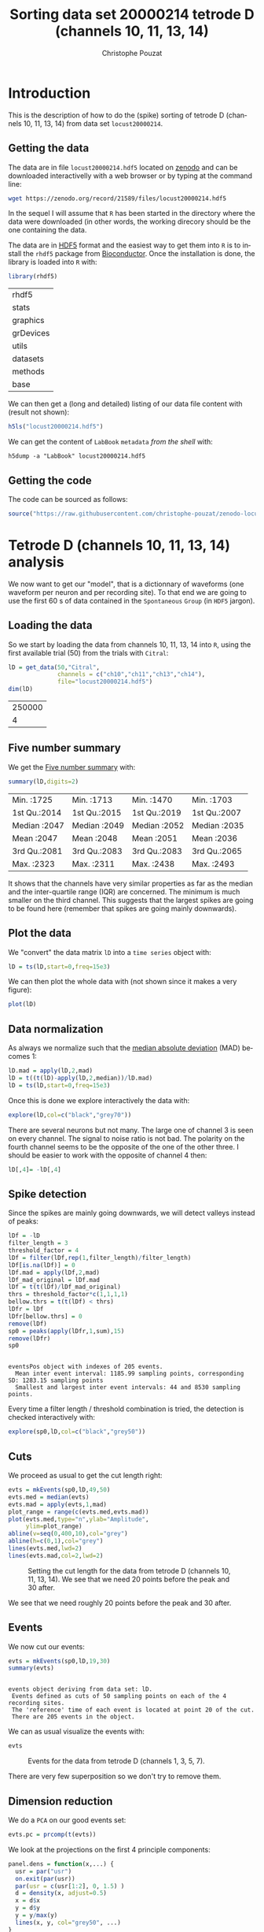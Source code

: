 # -*- ispell-local-dictionary: "american" -*-
#+OPTIONS: ':nil *:t -:t ::t <:t H:3 \n:nil ^:nil arch:headline
#+OPTIONS: author:t broken-links:nil c:nil creator:nil
#+OPTIONS: d:(not "LOGBOOK") date:t e:t email:nil f:t inline:t num:t
#+OPTIONS: p:nil pri:nil prop:nil stat:t tags:t tasks:t tex:t
#+OPTIONS: timestamp:t title:t toc:t todo:t |:t
#+TITLE: Sorting data set 20000214 tetrode D (channels 10, 11, 13, 14)
#+AUTHOR: Christophe Pouzat
#+EMAIL: christophe.pouzat@parisdescartes.fr
#+LANGUAGE: en
#+SELECT_TAGS: export
#+EXCLUDE_TAGS: noexport
#+CREATOR: Emacs 25.1.1 (Org mode 9.0)
#+LaTeX_CLASS: koma-article
#+LaTeX_CLASS_OPTIONS: [koma,11pt]
#+LaTeX_HEADER: \usepackage{cmbright}
#+LaTeX_HEADER: \usepackage[round]{natbib}
#+LaTeX_HEADER: \usepackage{alltt}
#+LaTeX_HEADER: \usepackage[usenames,dvipsnames]{xcolor}
#+LaTeX_HEADER: \renewenvironment{verbatim}{\begin{alltt} \scriptsize \color{Bittersweet} \vspace{0.2cm} }{\vspace{0.2cm} \end{alltt} \normalsize \color{black}}
#+LaTeX_HEADER: \usepackage{listings}
#+LaTeX_HEADER: \lstloadlanguages{C,Gnuplot,bash,sh,R}
#+LaTeX_HEADER: \hypersetup{colorlinks=true,pagebackref=true}
#+PROPERTY: header-args:R :session *R*
#+PROPERTY: header-args:R :eval never-export
#+PROPERTY: header-args:R :output-dir locust20000214_tetD_fig
#+LINK_HOME: ../../index.html
#+LINK_UP: ../../index.html
  
#+NAME: org-latex-set-up
#+BEGIN_SRC emacs-lisp :exports none :results silent 
(setq smartparens-mode nil)
(require 'ox-latex)
(setq org-export-latex-listings t)
(setq org-latex-listings 'listings)
(setq org-latex-listings-options
        '(("frame" "lines")
          ("basicstyle" "\\footnotesize")
          ("numbers" "left")
          ("numberstyle" "\\tiny")))
(add-to-list 'org-latex-classes
          '("koma-article"
             "\\documentclass{scrartcl}"
             ("\\section{%s}" . "\\section*{%s}")
             ("\\subsection{%s}" . "\\subsection*{%s}")
             ("\\subsubsection{%s}" . "\\subsubsection*{%s}")
             ("\\paragraph{%s}" . "\\paragraph*{%s}")
             ("\\subparagraph{%s}" . "\\subparagraph*{%s}")))
(setq org-latex-pdf-process
      '("pdflatex -interaction nonstopmode -output-directory %o %f"
	"bibtex %b" 
	"pdflatex -interaction nonstopmode -output-directory %o %f" 
	"pdflatex -interaction nonstopmode -output-directory %o %f"))
#+END_SRC

* Introduction

This is the description of how to do the (spike) sorting of tetrode D (channels 10, 11, 13, 14) from data set =locust20000214=.

** Getting the data

The data are in file =locust20000214.hdf5= located on [[https://zenodo.org/record/21589][zenodo]] and can be downloaded interactivelly with a web browser or by typing at the command line:

#+NAME: wget-locust20000214
#+BEGIN_SRC sh :eval never
wget https://zenodo.org/record/21589/files/locust20000214.hdf5
#+END_SRC

In the sequel I will assume that =R= has been started in the directory where the data were downloaded (in other words, the working direcory should be the one containing the data.

The data are in [[https://support.hdfgroup.org/HDF5/][HDF5]] format and the easiest way to get them into =R= is to install the =rhdf5= package from [[http://www.bioconductor.org/packages/release/bioc/html/rhdf5.html][Bioconductor]]. Once the installation is done, the library is loaded into =R= with:

#+NAME: load-rhdf5
#+BEGIN_SRC R :session *R*
library(rhdf5)
#+END_SRC

#+RESULTS: load-rhdf5
| rhdf5     |
| stats     |
| graphics  |
| grDevices |
| utils     |
| datasets  |
| methods   |
| base      |

We can then get a (long and detailed) listing of our data file content with (result not shown):

#+NAME: locust20000214.hdf5-h5ls
#+BEGIN_SRC R :eval never
h5ls("locust20000214.hdf5")
#+END_SRC

We can get the content of =LabBook= =metadata= /from the shell/ with:

#+NAME: locust20000214_part1.hdf5-h5dump
#+BEGIN_SRC shell :results output :exports both :eval never
h5dump -a "LabBook" locust20000214.hdf5
#+END_SRC

** Getting the code

The code can be sourced as follows:

#+NAME: get-code-4-sorting
#+BEGIN_SRC R :session *R* :results silent
source("https://raw.githubusercontent.com/christophe-pouzat/zenodo-locust-datasets-analysis/master/R_Sorting_Code/sorting_with_r.R")
#+END_SRC

* Tetrode D (channels 10, 11, 13, 14) analysis

We now want to get our "model", that is a dictionnary of waveforms (one waveform per neuron and per recording site). To that end we are going to use the first 60 s of data contained in the =Spontaneous= =Group= (in =HDF5= jargon). 

** Loading the data

So we start by loading the data from channels 10, 11, 13, 14 into =R=, using the first available trial (50) from the trials with =Citral=:

#+NAME: load-tetD-Citral-50-into-lD
#+BEGIN_SRC R :exports both :session *R*
lD = get_data(50,"Citral",
              channels = c("ch10","ch11","ch13","ch14"),
              file="locust20000214.hdf5")
dim(lD)
#+END_SRC

#+RESULTS: load-tetD-Citral-50-into-lD
| 250000 |
|      4 |


** Five number summary

We get the [[https://en.wikipedia.org/wiki/Five-number_summary][Five number summary]] with:

#+NAME: lD-FNS-tetD
#+BEGIN_SRC R :exports both :session *R*
summary(lD,digits=2)
#+END_SRC

#+RESULTS: lD-FNS-tetD
| Min.   :1725 | Min.   :1713 | Min.   :1470 | Min.   :1703 |
| 1st Qu.:2014 | 1st Qu.:2015 | 1st Qu.:2019 | 1st Qu.:2007 |
| Median :2047 | Median :2049 | Median :2052 | Median :2035 |
| Mean   :2047 | Mean   :2048 | Mean   :2051 | Mean   :2036 |
| 3rd Qu.:2081 | 3rd Qu.:2083 | 3rd Qu.:2083 | 3rd Qu.:2065 |
| Max.   :2323 | Max.   :2311 | Max.   :2438 | Max.   :2493 |


It shows that the channels have very similar properties as far as the median and the inter-quartile range (IQR) are concerned. The minimum is much smaller on the third channel. This suggests that the largest spikes are going to be found here (remember that spikes are going mainly downwards).

** Plot the data

We "convert" the data matrix =lD= into a =time series= object with:

#+NAME: lD-to-ts-tetD
#+BEGIN_SRC R :session *R* :results silent
lD = ts(lD,start=0,freq=15e3)
#+END_SRC

We can then plot the whole data with (not shown since it makes a very figure):

#+NAME: plot-lD-tetD
#+BEGIN_SRC R :eval never
plot(lD)
#+END_SRC

** Data normalization

As always we normalize such that the [[https://en.wikipedia.org/wiki/Median_absolute_deviation][median absolute deviation]] (MAD) becomes 1:

#+NAME: lD-normalization-tetD
#+BEGIN_SRC R :session *R* :results silent
lD.mad = apply(lD,2,mad)
lD = t((t(lD)-apply(lD,2,median))/lD.mad)
lD = ts(lD,start=0,freq=15e3)
#+END_SRC

Once this is done we explore interactively the data with:

#+NAME: lD-explore-tetD
#+BEGIN_SRC R :eval never
explore(lD,col=c("black","grey70"))
#+END_SRC

There are several neurons but not many. The large one of channel 3 is seen on every channel. The signal to noise ratio is not bad. The polarity on the fourth channel seems to be the opposite of the one of the other three. I should be easier to work with the opposite of channel 4 then:

#+NAME: minus-channel-4
#+BEGIN_SRC R :session *R* :results silent
lD[,4]= -lD[,4]
#+END_SRC 

** Spike detection

Since the spikes are mainly going downwards, we will detect valleys instead of peaks:

#+NAME: lD-detect-spikes-tetD
#+BEGIN_SRC R :exports both :session *R* :results output
lDf = -lD
filter_length = 3
threshold_factor = 4
lDf = filter(lDf,rep(1,filter_length)/filter_length)
lDf[is.na(lDf)] = 0
lDf.mad = apply(lDf,2,mad)
lDf_mad_original = lDf.mad
lDf = t(t(lDf)/lDf_mad_original)
thrs = threshold_factor*c(1,1,1,1)
bellow.thrs = t(t(lDf) < thrs)
lDfr = lDf
lDfr[bellow.thrs] = 0
remove(lDf)
sp0 = peaks(apply(lDfr,1,sum),15)
remove(lDfr)
sp0
#+END_SRC

#+RESULTS: lD-detect-spikes-tetD
: 
: eventsPos object with indexes of 205 events. 
:   Mean inter event interval: 1185.99 sampling points, corresponding SD: 1283.15 sampling points 
:   Smallest and largest inter event intervals: 44 and 8530 sampling points.



Every time a filter length / threshold combination is tried, the detection is checked interactively with:

#+NAME: lD-sp0-check-tetD
#+BEGIN_SRC R :eval never
explore(sp0,lD,col=c("black","grey50"))
#+END_SRC

** Cuts

We proceed as usual to get the cut length right:

#+NAME: cut-length-plot-tetD
#+HEADER: :width 800 :height 800 :file tetD_cut_length.png
#+BEGIN_SRC R :exports both :results output graphics :session *R*
evts = mkEvents(sp0,lD,49,50)
evts.med = median(evts)
evts.mad = apply(evts,1,mad)
plot_range = range(c(evts.med,evts.mad))
plot(evts.med,type="n",ylab="Amplitude",
     ylim=plot_range)
abline(v=seq(0,400,10),col="grey")
abline(h=c(0,1),col="grey")
lines(evts.med,lwd=2)
lines(evts.mad,col=2,lwd=2)
#+END_SRC

#+CAPTION: Setting the cut length for the data from tetrode D (channels 10, 11, 13, 14). We see that we need 20 points before the peak and 30 after.
#+RESULTS: cut-length-plot-tetD
[[file:locust20000214_tetD_fig/tetD_cut_length.png]]

We see that we need roughly 20 points before the peak and 30 after.

** Events

We now cut our events:

#+NAME: lD-events-tetD
#+BEGIN_SRC R :exports both :results output :session *R*
evts = mkEvents(sp0,lD,19,30)
summary(evts)
#+END_SRC

#+RESULTS: lD-events-tetD
: 
: events object deriving from data set: lD.
:  Events defined as cuts of 50 sampling points on each of the 4 recording sites.
:  The 'reference' time of each event is located at point 20 of the cut.
:  There are 205 events in the object.


We can as usual visualize the events with:

#+NAME: evts-tetD
#+HEADER: :width 800 :height 800 :file evts_tetD.png
#+BEGIN_SRC R :exports both :results output graphics :session *R*
evts
#+END_SRC

#+CAPTION: Events for the data from tetrode D (channels 1, 3, 5, 7).
#+RESULTS: evts-tetD
[[file:locust20000214_tetD_fig/evts_tetD.png]]

There are very few superposition so we don't try to remove them.

** Dimension reduction

We do a =PCA= on our good events set:

#+NAME: lD-evts-pca-tetD
#+BEGIN_SRC R :session *R*
evts.pc = prcomp(t(evts))
#+END_SRC

#+RESULTS: lD-evts-pca-tetD

We look at the projections on the first 4 principle components:

#+NAME: lD-evts-proj-first-4-pc-tetD
#+HEADER: :width 800 :height 800 :file evts-proj-first-4-pc-tetD.png
#+BEGIN_SRC R :exports both :results output graphics :session *R*
panel.dens = function(x,...) {
  usr = par("usr")
  on.exit(par(usr))
  par(usr = c(usr[1:2], 0, 1.5) )
  d = density(x, adjust=0.5)
  x = d$x
  y = d$y
  y = y/max(y)
  lines(x, y, col="grey50", ...)
}
pairs(evts.pc$x[,1:4],pch=".",gap=0,diag.panel=panel.dens)
#+END_SRC

#+CAPTION: Events from tetrode D (channels 10, 11, 13, 14) projected onto the first 4 PCs.
#+RESULTS: lD-evts-proj-first-4-pc-tetD
[[file:locust20000214_tetD_fig/evts-proj-first-4-pc-tetD.png]]

I see at 2/3 clusters. We can also look at the projections on the PC pairs defined by the next 4 PCs:

#+NAME: lD-evts-proj-next-4-pc-tetD
#+HEADER: :width 800 :height 800 :file evts-proj-next-4-pc-tetD.png
#+BEGIN_SRC R :exports both :results output graphics :session *R*
pairs(evts.pc$x[,5:8],pch=".",gap=0,diag.panel=panel.dens)
#+END_SRC

#+CAPTION: Events from tetrode D (channels 10, 11, 13, 14) projected onto PC 5 to 8.
#+RESULTS: lD-evts-proj-next-4-pc-tetD
[[file:locust20000214_tetD_fig/evts-proj-next-4-pc-tetD.png]]

There is not much structure left beyond the 4th PC.

** Exporting for =GGobi=

We export the events projected onto the first 8 principle components in =csv= format:

#+NAME: evts-proj-to-csv-tetD
#+BEGIN_SRC R :session *R*
write.csv(evts.pc$x[,1:8],file="tetD_evts.csv")
#+END_SRC

#+RESULTS: evts-proj-to-csv-tetD

Using the =rotation= display of =GGobi= with the first 3 principle components and the =2D tour= with the first 4 components I see at least 4 clusters but there are probably 5 or 6. So we will start with a =kmeans= with 5 centers.

** kmeans clustering with 3

#+NAME: kmeans-3-tetD
#+BEGIN_SRC R :session *R* :results silent
nbc=3
set.seed(20110928,kind="Mersenne-Twister")
km = kmeans(evts.pc$x[,1:5],centers=nbc,iter.max=100,nstart=100)
label = km$cluster
cluster.med = sapply(1:nbc, function(cIdx) median(evts[,label==cIdx]))
sizeC = sapply(1:nbc,function(cIdx) sum(abs(cluster.med[,cIdx])))
newOrder = sort.int(sizeC,decreasing=TRUE,index.return=TRUE)$ix
cluster.mad = sapply(1:nbc, function(cIdx) {ce = t(evts);ce = ce[label==cIdx,];apply(ce,2,mad)})
cluster.med = cluster.med[,newOrder]
cluster.mad = cluster.mad[,newOrder]
labelb = sapply(1:nbc, function(idx) (1:nbc)[newOrder==idx])[label]
#+END_SRC

 
We write a new =csv= file with the data and the labels:

#+NAME: evts-proj-and-labels-to-csv-tetD
#+BEGIN_SRC R :session *R* :results silent
write.csv(cbind(evts.pc$x[,1:5],labelb),file="tetD_sorted.csv")
#+END_SRC

It gives what was expected.

We get a plot showing the events attributed to each unit with:

#+NAME: kmeans-3-evts-from-each-tetD
#+HEADER: :width 800 :height 1600 :file kmeans-3-evts-from-each-tetD.png
#+BEGIN_SRC R :results output graphics :exports both :session *R*
layout(matrix(1:nbc,nr=nbc))
par(mar=c(1,1,1,1))
for (i in (1:nbc)) plot(evts[,labelb==i],y.bar=5)
#+END_SRC

#+CAPTION: The events of the six clusters of tetrode D 
#+RESULTS: kmeans-3-evts-from-each-tetD
[[file:locust20000214_tetD_fig/kmeans-3-evts-from-each-tetD.png]]

There is nothing interesting in cluster 3 so we can forget about it and us it as a "trash" cluster.

** Long cuts creation

For the peeling process we need templates that start and end at 0 (we will otherwise generate artifacts when we subtract). We proceed "as usual" with (I tried first with the default value for parameters =before= and =after= but I reduced their values after looking at the centers, see the next figure):

#+NAME: centers-tetD
#+BEGIN_SRC R :session *R*
c_before = 49
c_after = 80
centers = lapply(1:nbc, function(i)
    mk_center_list(sp0[labelb==i],lD,
                   before=c_before,after=c_after))
names(centers) = paste("Cluster",1:nbc)
#+END_SRC

#+RESULTS: centers-tetD
| Cluster 1 |
| Cluster 2 |
| Cluster 3 |


We then make sure that our cuts are long enough by looking at them:

#+NAME: centers-3u-tetD-fig
#+HEADER: :width 800 :height 1000 :file centers-3u-tetD.png
#+BEGIN_SRC R :results output graphics :exports both :session *R*
layout(matrix(1:nbc,nr=nbc))
par(mar=c(1,4,1,1))
the_range=c(min(sapply(centers,function(l) min(l$center))),
            max(sapply(centers,function(l) max(l$center))))
for (i in 1:nbc) {
    template = centers[[i]]$center
    plot(template,lwd=2,col=2,
         ylim=the_range,type="l",ylab="")
    abline(h=0,col="grey50")
    abline(v=(1:2)*(c_before+c_after)+1,col="grey50")
    lines(filter(template,rep(1,filter_length)/filter_length),
          col=1,lty=3,lwd=2)
    abline(h=-threshold_factor,col="grey",lty=2,lwd=2)
    lines(centers[[i]]$centerD,lwd=2,col=4)
}
#+END_SRC

#+CAPTION: The three templates (red) together with their first derivative (blue) all with the same scale. The dashed black curve show the templates filtered with the filter used during spike detection and the horizontal dashed grey line shows the detection threshold.
#+RESULTS: centers-3u-tetD-fig
[[file:locust20000214_tetD_fig/centers-3u-tetD.png]]

Only unit 1 and 2 should reliably pass our threshold while the third two should be multi-unit...

** Peeling

We can now do the peeling.

*** Round 0

We classify, predict, subtract and check how many non-classified events we get:

#+NAME: peeling-0-3u-tetD
#+BEGIN_SRC R :exports both :session *R*
round0 = lapply(as.vector(sp0),classify_and_align_evt,
                data=lD,centers=centers,
                before=c_before,after=c_after)
pred0 = predict_data(round0,centers,data_length = dim(lD)[1])
lD_1 = lD - pred0
sum(sapply(round0, function(l) l[[1]] == '?'))
#+END_SRC

#+RESULTS: peeling-0-3u-tetD
: 2

We can see the difference before / after peeling for the data between 1.8 and 1.9 s:

#+NAME: peeling-0-3u-tetD-fig
#+HEADER: :width 800 :height 1000 :file peeling-0-3u-tetD.png
#+BEGIN_SRC R :results output graphics :exports both :session *R*
ii = 1:1500 + 1.8*15000
tt = ii/15000
par(mar=c(1,1,1,1))
plot(tt, lD[ii,1], axes = FALSE,
     type="l",ylim=c(-50,10),
     xlab="",ylab="")
lines(tt, lD_1[ii,1], col='red')
lines(tt, lD[ii,2]-15, col='black')
lines(tt, lD_1[ii,2]-15, col='red')
lines(tt, lD[ii,3]-25, col='black')
lines(tt, lD_1[ii,3]-25, col='red')
lines(tt, lD[ii,4]-40, col='black')
lines(tt, lD_1[ii,4]-40, col='red')
#+END_SRC

#+CAPTION: The first peeling illustrated on 100 ms of data, the raw data are in black and the first subtration in red.
#+RESULTS: peeling-0-3u-tetD-fig
[[file:locust20000214_tetD_fig/peeling-0-3u-tetD.png]]

*** Round 1

We keep going, using the subtracted data =lD_1= as "raw data", detecting on all sites using the original =MAD= for normalization:

#+NAME: peeling-1-3u-spike-detection-tetD
#+BEGIN_SRC R :exports both :results output :session *R*
lDf = -lD_1
lDf = filter(lDf,rep(1,filter_length)/filter_length)
lDf[is.na(lDf)] = 0
lDf = t(t(lDf)/lDf_mad_original)
thrs = threshold_factor*c(1,1,1,1)
bellow.thrs = t(t(lDf) < thrs)
lDfr = lDf
lDfr[bellow.thrs] = 0
remove(lDf)
sp1 = peaks(apply(lDfr,1,sum),15)
remove(lDfr)
sp1
#+END_SRC

#+RESULTS: peeling-1-3u-spike-detection-tetD
: 
: eventsPos object with indexes of 11 events. 
:   Mean inter event interval: 22387.8 sampling points, corresponding SD: 21605.53 sampling points 
:   Smallest and largest inter event intervals: 30 and 68411 sampling points.


We classify, predict, subtract and check how many non-classified events we get:

#+NAME: peeling-1-3u-tetD
#+BEGIN_SRC R :exports both :session *R*
round1 = lapply(as.vector(sp1),classify_and_align_evt,
                data=lD_1,centers=centers,
                before=c_before,after=c_after)
pred1 = predict_data(round1,centers,data_length = dim(lD)[1])
lD_2 = lD_1 - pred1
sum(sapply(round1, function(l) l[[1]] == '?'))
#+END_SRC

#+RESULTS: peeling-1-3u-tetD
: 3

We look at what's left with (not shown):

#+NAME: check-after-round1
#+BEGIN_SRC R :eval never
explore(sp1,lD_2,col=c("black","grey50"))
#+END_SRC

We decide to stop here.

** Getting the spike trains

#+NAME: spike-trains-3u-tetD
#+BEGIN_SRC R :session *R*
round_all = c(round0,round1)
spike_trains = lapply(paste("Cluster",1:nbc),
                      function(cn) sort(sapply(round_all[sapply(round_all,
                                                           function(l) l[[1]]==cn)],
                                          function(l) l[[2]]+l[[3]])))
names(spike_trains) = paste("Cluster",1:nbc)
#+END_SRC

#+RESULTS: spike-trains-3u-tetD
| Cluster 1 |
| Cluster 2 |
| Cluster 3 |

** Getting the inter spike intervals and the forward and backward recurrence times

*** ISI distributions
We first get the =ISI= (inter spike intervals) of each unit:

#+NAME: isi_from_each
#+BEGIN_SRC R :session *R* :results silent
isi = sapply(spike_trains, diff)
names(isi) = names(spike_trains)
#+END_SRC

We get the ISI ECDF for the five units with:

#+NAME: isi-ecdf-3u-tetD
#+HEADER: :width 800 :height 800 :file isi-ecdf-3u-tetD.png
#+BEGIN_SRC R :session *R* :results output graphics :exports both
layout(matrix(1:(nbc+nbc %% 2),nr=ceiling(nbc/2)))
par(mar=c(4,5,6,1))
for (cn in names(isi)) plot_isi(isi[[cn]],main=cn)
#+END_SRC

#+CAPTION: ISI ECDF for the three units.
#+RESULTS: isi-ecdf-3u-tetD
[[file:locust20000214_tetD_fig/isi-ecdf-3u-tetD.png]]

*** Forward and Backward Recurrence Times
The forward recurrence time (=FRT=) between neuron A and B is the elapsed time between a spike in A and the next spike in B. The backward recurrence time (=BRT=) is the same thing except that we look for the former spike in B. If A and B are not correlated, the expected density of the FRT is the survival function (1-CDF) of the ISI from B divided by the mean ISI of B (the same holds for the BRT under the null hypothesis after taking the opposite). All that is correct if the data are /stationary/.
  
On the data at hand that gives:

#+NAME: rt-test-3u-tetD
#+HEADER: :width 1000 :height 1000 :file rt-test-3u-tetD.png
#+BEGIN_SRC R :session *R* :results output graphics :exports both
layout_matrix = matrix(0,nr=nbc,nc=nbc)
counter = 1
for (i in 1:nbc)
    for (j in 1:nbc)
        if (i != j) {
            layout_matrix[i,j] = counter
            counter = counter +1
        }
layout(layout_matrix)
par(mar=c(4,3,4,1))
for (i in 1:nbc)
    for (j in 1:nbc)
        if (i != j)
            test_rt(spike_trains[[i]],
                    spike_trains[[j]],
                    ylab="",main=paste("Units",i,"and",j))
#+END_SRC

#+CAPTION: Graphical tests of the Backward and Forward Reccurrence Times distrution agaisnt the null hypothesis (no interaction). If the null is correct, the curves should be IID draws from a standard normal distribution.
#+RESULTS: rt-test-3u-tetD
[[file:locust20000214_tetD_fig/rt-test-3u-tetD.png]]

** Testing =all_at_once=

We test the function with:

#+NAME: all_at_once-test
#+BEGIN_SRC R :results output :exports both :session *R*
## We need again an un-normalized version of the data
ref_data = get_data(50,"Citral",
              channels = c("ch10","ch11","ch13","ch14"),
              file="locust20000214.hdf5")
ref_data[,4] = -ref_data[,4]
## We can now use our function
aao=all_at_once(data=ref_data, centers, thres=threshold_factor*c(1,1,1,1), 
                filter_length_1=filter_length, filter_length=filter_length, 
                minimalDist_1=15, minimalDist=15, 
                before=c_before, after=c_after, 
                detection_cycle=c(0,0), verbose=2)
#+END_SRC

#+RESULTS: all_at_once-test
#+begin_example
The five number summary is:
      ch10           ch11           ch13           ch14      
 Min.   :1725   Min.   :1713   Min.   :1470   Min.   :-2493  
 1st Qu.:2014   1st Qu.:2015   1st Qu.:2019   1st Qu.:-2065  
 Median :2047   Median :2049   Median :2052   Median :-2035  
 Mean   :2047   Mean   :2048   Mean   :2051   Mean   :-2036  
 3rd Qu.:2081   3rd Qu.:2083   3rd Qu.:2083   3rd Qu.:-2007  
 Max.   :2323   Max.   :2311   Max.   :2438   Max.   :-1703  

Doing now round 0 detecting on all sites
    Total Cluster 1 Cluster 2 Cluster 3         ? 
      205        57        83        63         2 

Doing now round 1 detecting on all sites
    Total Cluster 1 Cluster 2 Cluster 3         ? 
       11         3         1         4         3 

Global counts at classification's end:
    Total Cluster 1 Cluster 2 Cluster 3         ? 
      215        60        84        67         4
#+end_example


We see that we are getting back the numbers we obtained before step by step.

We can compare the "old" and "new" centers with (not shown):

#+NAME: all_at_once-center-comp-sterCa
#+BEGIN_SRC R :eval never 
layout(matrix(1:nbc,nr=nbc))
par(mar=c(1,4,1,1))
for (i in 1:nbc) {
    plot(centers[[i]]$center,lwd=2,col=2,
         ylim=the_range,type="l")
    abline(h=0,col="grey50")
    abline(v=(c_before+c_after)+1,col="grey50")
    lines(aao$centers[[i]]$center,lwd=1,col=4)
}
#+END_SRC

They are not exactly identical since the new version is computed with all events (superposed or not) attributed to each neuron.

* Analyzing a sequence of trials

** Create a directory were results get saved

We will carry out an analysis of sequences of 30/25 trials with a given odor. At the end of the analysis of the sequence we will save some intermediate =R= object in a directory we are now creating.:

#+NAME: create-tetD_analysis
#+BEGIN_SRC R :session *R* :results silent
if (!dir.exists("tetD_analysis"))
    dir.create("tetD_analysis")
#+END_SRC

** Define a "taylored" version of =sort_many_trials=

In order to save space and to avoid typos, we define next a taylored version of =sort_many_trials=:

#+NAME: smt
#+BEGIN_SRC R :session *R* :results silent
smt = function(stim_name,
               trial_nbs,
               centers,
               counts) {
    sort_many_trials(inter_trial_time=10*15000,
                     get_data_fct=function(i,s) {
                         res=get_data(i,s,
                                      channels = c("ch10","ch11","ch13","ch14"),
                                      file="locust20000214.hdf5")
                         res[,4] = -res[,4]
                         res
                     },
                     stim_name=stim_name,
                     trial_nbs=trial_nbs,
                     centers=centers,
                     counts=counts,
                     all_at_once_call_list=list(thres=threshold_factor*c(1,1,1,1), 
                                                filter_length_1=filter_length, filter_length=filter_length, 
                                                minimalDist_1=15, minimalDist=15, 
                                                before=c_before, after=c_after, 
                                                detection_cycle=c(0,0), verbose=1),
                     layout_matrix=matrix(1:4,nr=2),new_weight_in_update=0.01
                     )
}
#+END_SRC


* Systematic analysis of the 21 trials from =Citral=


** Doing the job

#+NAME: Citral-tetD
#+BEGIN_SRC R :exports both :results output :session *R*
a_Citral_tetD=smt(stim_name="Citral",
                  trial_nbs=50:70,
                  centers=aao$centers,
                  counts=aao$counts)
#+END_SRC

#+RESULTS: Citral-tetD
#+begin_example
***************
Doing now trial 50 of Citral
The five number summary is:
      ch10           ch11           ch13           ch14      
 Min.   :1725   Min.   :1713   Min.   :1470   Min.   :-2493  
 1st Qu.:2014   1st Qu.:2015   1st Qu.:2019   1st Qu.:-2065  
 Median :2047   Median :2049   Median :2052   Median :-2035  
 Mean   :2047   Mean   :2048   Mean   :2051   Mean   :-2036  
 3rd Qu.:2081   3rd Qu.:2083   3rd Qu.:2083   3rd Qu.:-2007  
 Max.   :2323   Max.   :2311   Max.   :2438   Max.   :-1703  

Global counts at classification's end:
    Total Cluster 1 Cluster 2 Cluster 3         ? 
      216        58        84        69         5 
Trial 50 done!
******************
***************
Doing now trial 51 of Citral
The five number summary is:
      ch10           ch11           ch13           ch14      
 Min.   :1686   Min.   :1660   Min.   :1443   Min.   :-2516  
 1st Qu.:2014   1st Qu.:2015   1st Qu.:2019   1st Qu.:-2065  
 Median :2047   Median :2049   Median :2052   Median :-2035  
 Mean   :2047   Mean   :2048   Mean   :2051   Mean   :-2036  
 3rd Qu.:2081   3rd Qu.:2083   3rd Qu.:2084   3rd Qu.:-2006  
 Max.   :2322   Max.   :2305   Max.   :2474   Max.   :-1700  

Global counts at classification's end:
    Total Cluster 1 Cluster 2 Cluster 3         ? 
      238        75        95        61         7 
Trial 51 done!
******************
***************
Doing now trial 52 of Citral
The five number summary is:
      ch10           ch11           ch13           ch14      
 Min.   :1707   Min.   :1595   Min.   :1466   Min.   :-2506  
 1st Qu.:2014   1st Qu.:2015   1st Qu.:2019   1st Qu.:-2065  
 Median :2047   Median :2049   Median :2051   Median :-2036  
 Mean   :2047   Mean   :2048   Mean   :2051   Mean   :-2036  
 3rd Qu.:2081   3rd Qu.:2083   3rd Qu.:2083   3rd Qu.:-2007  
 Max.   :2291   Max.   :2302   Max.   :2440   Max.   :-1748  

Global counts at classification's end:
    Total Cluster 1 Cluster 2 Cluster 3         ? 
      221        37       126        51         7 
Trial 52 done!
******************
***************
Doing now trial 53 of Citral
The five number summary is:
      ch10           ch11           ch13           ch14      
 Min.   :1695   Min.   :1689   Min.   :1455   Min.   :-2510  
 1st Qu.:2014   1st Qu.:2015   1st Qu.:2019   1st Qu.:-2065  
 Median :2047   Median :2049   Median :2052   Median :-2035  
 Mean   :2047   Mean   :2048   Mean   :2051   Mean   :-2036  
 3rd Qu.:2081   3rd Qu.:2082   3rd Qu.:2083   3rd Qu.:-2007  
 Max.   :2283   Max.   :2306   Max.   :2441   Max.   :-1758  

Global counts at classification's end:
    Total Cluster 1 Cluster 2 Cluster 3         ? 
      161        36        65        51         9 
Trial 53 done!
******************
***************
Doing now trial 54 of Citral
The five number summary is:
      ch10           ch11           ch13           ch14      
 Min.   :1682   Min.   :1699   Min.   :1451   Min.   :-2513  
 1st Qu.:2014   1st Qu.:2015   1st Qu.:2020   1st Qu.:-2065  
 Median :2047   Median :2049   Median :2051   Median :-2036  
 Mean   :2047   Mean   :2048   Mean   :2051   Mean   :-2036  
 3rd Qu.:2081   3rd Qu.:2082   3rd Qu.:2083   3rd Qu.:-2007  
 Max.   :2322   Max.   :2348   Max.   :2538   Max.   :-1732  

Global counts at classification's end:
    Total Cluster 1 Cluster 2 Cluster 3         ? 
      171        45        77        38        11 
Trial 54 done!
******************
***************
Doing now trial 55 of Citral
The five number summary is:
      ch10           ch11           ch13           ch14      
 Min.   :1674   Min.   :1640   Min.   :1359   Min.   :-2519  
 1st Qu.:2014   1st Qu.:2014   1st Qu.:2019   1st Qu.:-2065  
 Median :2047   Median :2049   Median :2052   Median :-2036  
 Mean   :2047   Mean   :2048   Mean   :2051   Mean   :-2036  
 3rd Qu.:2081   3rd Qu.:2083   3rd Qu.:2084   3rd Qu.:-2007  
 Max.   :2290   Max.   :2360   Max.   :2421   Max.   :-1720  

Global counts at classification's end:
    Total Cluster 1 Cluster 2 Cluster 3         ? 
      215        36       116        59         4 
Trial 55 done!
******************
***************
Doing now trial 56 of Citral
The five number summary is:
      ch10           ch11           ch13           ch14      
 Min.   :1701   Min.   :1683   Min.   :1434   Min.   :-2490  
 1st Qu.:2014   1st Qu.:2014   1st Qu.:2019   1st Qu.:-2065  
 Median :2047   Median :2049   Median :2052   Median :-2035  
 Mean   :2047   Mean   :2048   Mean   :2051   Mean   :-2036  
 3rd Qu.:2082   3rd Qu.:2083   3rd Qu.:2083   3rd Qu.:-2007  
 Max.   :2296   Max.   :2302   Max.   :2426   Max.   :-1714  

Global counts at classification's end:
    Total Cluster 1 Cluster 2 Cluster 3         ? 
      224        56       103        57         8 
Trial 56 done!
******************
***************
Doing now trial 57 of Citral
The five number summary is:
      ch10           ch11           ch13           ch14      
 Min.   :1625   Min.   :1386   Min.   :1455   Min.   :-2586  
 1st Qu.:2013   1st Qu.:2014   1st Qu.:2019   1st Qu.:-2065  
 Median :2047   Median :2049   Median :2052   Median :-2035  
 Mean   :2047   Mean   :2048   Mean   :2051   Mean   :-2036  
 3rd Qu.:2081   3rd Qu.:2083   3rd Qu.:2083   3rd Qu.:-2006  
 Max.   :3182   Max.   :2945   Max.   :2614   Max.   : -833  

Global counts at classification's end:
    Total Cluster 1 Cluster 2 Cluster 3         ? 
      212        55        53        70        34 
Trial 57 done!
******************
***************
Doing now trial 58 of Citral
The five number summary is:
      ch10           ch11           ch13           ch14      
 Min.   :1637   Min.   :1673   Min.   :1399   Min.   :-2543  
 1st Qu.:2012   1st Qu.:2014   1st Qu.:2019   1st Qu.:-2065  
 Median :2047   Median :2049   Median :2051   Median :-2035  
 Mean   :2047   Mean   :2048   Mean   :2051   Mean   :-2036  
 3rd Qu.:2082   3rd Qu.:2083   3rd Qu.:2083   3rd Qu.:-2007  
 Max.   :2464   Max.   :2309   Max.   :2449   Max.   :-1722  

Global counts at classification's end:
    Total Cluster 1 Cluster 2 Cluster 3         ? 
      220        47        87        70        16 
Trial 58 done!
******************
***************
Doing now trial 59 of Citral
The five number summary is:
      ch10           ch11           ch13           ch14      
 Min.   :1729   Min.   :1691   Min.   :1470   Min.   :-2492  
 1st Qu.:2014   1st Qu.:2015   1st Qu.:2019   1st Qu.:-2065  
 Median :2047   Median :2049   Median :2051   Median :-2036  
 Mean   :2047   Mean   :2048   Mean   :2051   Mean   :-2036  
 3rd Qu.:2081   3rd Qu.:2082   3rd Qu.:2083   3rd Qu.:-2007  
 Max.   :2361   Max.   :2293   Max.   :2432   Max.   :-1732  

Global counts at classification's end:
    Total Cluster 1 Cluster 2 Cluster 3         ? 
      195        19       110        57         9 
Trial 59 done!
******************
***************
Doing now trial 60 of Citral
The five number summary is:
      ch10           ch11           ch13           ch14      
 Min.   :1701   Min.   :1677   Min.   :1489   Min.   :-2504  
 1st Qu.:2014   1st Qu.:2015   1st Qu.:2020   1st Qu.:-2065  
 Median :2047   Median :2049   Median :2051   Median :-2036  
 Mean   :2047   Mean   :2048   Mean   :2051   Mean   :-2036  
 3rd Qu.:2081   3rd Qu.:2082   3rd Qu.:2083   3rd Qu.:-2007  
 Max.   :2294   Max.   :2361   Max.   :2454   Max.   :-1710  

Global counts at classification's end:
    Total Cluster 1 Cluster 2 Cluster 3         ? 
      216        62        94        51         9 
Trial 60 done!
******************
***************
Doing now trial 61 of Citral
The five number summary is:
      ch10           ch11           ch13           ch14      
 Min.   :1669   Min.   :1653   Min.   :1411   Min.   :-2509  
 1st Qu.:2014   1st Qu.:2014   1st Qu.:2019   1st Qu.:-2065  
 Median :2047   Median :2049   Median :2052   Median :-2035  
 Mean   :2047   Mean   :2048   Mean   :2051   Mean   :-2036  
 3rd Qu.:2082   3rd Qu.:2083   3rd Qu.:2084   3rd Qu.:-2006  
 Max.   :2304   Max.   :2324   Max.   :2464   Max.   :-1721  

Global counts at classification's end:
    Total Cluster 1 Cluster 2 Cluster 3         ? 
      295        76       158        54         7 
Trial 61 done!
******************
***************
Doing now trial 62 of Citral
The five number summary is:
      ch10           ch11           ch13           ch14      
 Min.   :1682   Min.   :1660   Min.   :1353   Min.   :-2513  
 1st Qu.:2014   1st Qu.:2015   1st Qu.:2019   1st Qu.:-2065  
 Median :2047   Median :2049   Median :2051   Median :-2036  
 Mean   :2047   Mean   :2048   Mean   :2051   Mean   :-2036  
 3rd Qu.:2081   3rd Qu.:2082   3rd Qu.:2083   3rd Qu.:-2007  
 Max.   :2302   Max.   :2298   Max.   :2424   Max.   :-1748  

Global counts at classification's end:
    Total Cluster 1 Cluster 2 Cluster 3         ? 
      176        28        79        64         5 
Trial 62 done!
******************
***************
Doing now trial 63 of Citral
The five number summary is:
      ch10           ch11           ch13           ch14      
 Min.   :1699   Min.   :1686   Min.   :1468   Min.   :-2485  
 1st Qu.:2014   1st Qu.:2015   1st Qu.:2020   1st Qu.:-2065  
 Median :2047   Median :2049   Median :2051   Median :-2036  
 Mean   :2047   Mean   :2048   Mean   :2051   Mean   :-2036  
 3rd Qu.:2081   3rd Qu.:2082   3rd Qu.:2082   3rd Qu.:-2007  
 Max.   :2328   Max.   :2313   Max.   :2468   Max.   :-1728  

Global counts at classification's end:
    Total Cluster 1 Cluster 2 Cluster 3         ? 
      167        32        84        46         5 
Trial 63 done!
******************
***************
Doing now trial 64 of Citral
The five number summary is:
      ch10           ch11           ch13           ch14      
 Min.   :1685   Min.   :1685   Min.   :1460   Min.   :-2495  
 1st Qu.:2014   1st Qu.:2015   1st Qu.:2019   1st Qu.:-2065  
 Median :2047   Median :2049   Median :2051   Median :-2035  
 Mean   :2047   Mean   :2048   Mean   :2051   Mean   :-2036  
 3rd Qu.:2081   3rd Qu.:2082   3rd Qu.:2083   3rd Qu.:-2007  
 Max.   :2329   Max.   :2304   Max.   :2437   Max.   :-1742  

Global counts at classification's end:
    Total Cluster 1 Cluster 2 Cluster 3         ? 
      226        52       113        53         8 
Trial 64 done!
******************
***************
Doing now trial 65 of Citral
The five number summary is:
      ch10           ch11           ch13           ch14      
 Min.   :1691   Min.   :1703   Min.   :1421   Min.   :-2516  
 1st Qu.:2014   1st Qu.:2015   1st Qu.:2020   1st Qu.:-2065  
 Median :2047   Median :2049   Median :2052   Median :-2035  
 Mean   :2047   Mean   :2048   Mean   :2051   Mean   :-2036  
 3rd Qu.:2081   3rd Qu.:2083   3rd Qu.:2083   3rd Qu.:-2007  
 Max.   :2302   Max.   :2304   Max.   :2494   Max.   :-1713  

Global counts at classification's end:
    Total Cluster 1 Cluster 2 Cluster 3         ? 
      243        60       121        51        11 
Trial 65 done!
******************
***************
Doing now trial 66 of Citral
The five number summary is:
      ch10           ch11           ch13           ch14      
 Min.   :1689   Min.   :1643   Min.   :1363   Min.   :-2556  
 1st Qu.:2014   1st Qu.:2015   1st Qu.:2019   1st Qu.:-2065  
 Median :2047   Median :2049   Median :2052   Median :-2035  
 Mean   :2047   Mean   :2048   Mean   :2051   Mean   :-2036  
 3rd Qu.:2081   3rd Qu.:2083   3rd Qu.:2083   3rd Qu.:-2006  
 Max.   :2299   Max.   :2306   Max.   :2464   Max.   :-1721  

Global counts at classification's end:
    Total Cluster 1 Cluster 2 Cluster 3         ? 
      227        58        96        63        10 
Trial 66 done!
******************
***************
Doing now trial 67 of Citral
The five number summary is:
      ch10           ch11           ch13           ch14      
 Min.   :1672   Min.   :1685   Min.   :1426   Min.   :-2520  
 1st Qu.:2014   1st Qu.:2015   1st Qu.:2019   1st Qu.:-2065  
 Median :2047   Median :2049   Median :2052   Median :-2035  
 Mean   :2047   Mean   :2048   Mean   :2051   Mean   :-2036  
 3rd Qu.:2081   3rd Qu.:2082   3rd Qu.:2083   3rd Qu.:-2007  
 Max.   :2320   Max.   :2279   Max.   :2461   Max.   :-1729  

Global counts at classification's end:
    Total Cluster 1 Cluster 2 Cluster 3         ? 
      205        57        91        55         2 
Trial 67 done!
******************
***************
Doing now trial 68 of Citral
The five number summary is:
      ch10           ch11           ch13           ch14      
 Min.   :1688   Min.   :1683   Min.   :1470   Min.   :-2493  
 1st Qu.:2014   1st Qu.:2015   1st Qu.:2020   1st Qu.:-2065  
 Median :2047   Median :2049   Median :2052   Median :-2035  
 Mean   :2047   Mean   :2048   Mean   :2051   Mean   :-2036  
 3rd Qu.:2081   3rd Qu.:2082   3rd Qu.:2083   3rd Qu.:-2007  
 Max.   :2307   Max.   :2314   Max.   :2424   Max.   :-1745  

Global counts at classification's end:
    Total Cluster 1 Cluster 2 Cluster 3         ? 
      185        72        63        40        10 
Trial 68 done!
******************
***************
Doing now trial 69 of Citral
The five number summary is:
      ch10           ch11           ch13           ch14      
 Min.   :1615   Min.   :1657   Min.   :1295   Min.   :-2567  
 1st Qu.:2014   1st Qu.:2015   1st Qu.:2020   1st Qu.:-2065  
 Median :2047   Median :2049   Median :2051   Median :-2035  
 Mean   :2047   Mean   :2048   Mean   :2051   Mean   :-2036  
 3rd Qu.:2081   3rd Qu.:2082   3rd Qu.:2083   3rd Qu.:-2007  
 Max.   :2386   Max.   :2328   Max.   :2435   Max.   :-1740  

Global counts at classification's end:
    Total Cluster 1 Cluster 2 Cluster 3         ? 
      198        52        80        59         7 
Trial 69 done!
******************
***************
Doing now trial 70 of Citral
The five number summary is:
      ch10           ch11           ch13           ch14      
 Min.   :1637   Min.   :1662   Min.   :1391   Min.   :-2508  
 1st Qu.:2014   1st Qu.:2014   1st Qu.:2019   1st Qu.:-2065  
 Median :2047   Median :2049   Median :2052   Median :-2035  
 Mean   :2047   Mean   :2048   Mean   :2051   Mean   :-2036  
 3rd Qu.:2082   3rd Qu.:2083   3rd Qu.:2083   3rd Qu.:-2007  
 Max.   :2291   Max.   :2324   Max.   :2481   Max.   :-1710  

Global counts at classification's end:
    Total Cluster 1 Cluster 2 Cluster 3         ? 
      241        48       131        55         7 
Trial 70 done!
******************
#+end_example



** Diagnostic plots

The counts evolution is:

#+NAME: Citral-count-evolution-tetD
#+HEADER: :width 800 :height 800 :file Citral-count-evolution-tetD.png
#+BEGIN_SRC R :exports both :results output graphics :session *R*
counts_evolution(a_Citral_tetD)
#+END_SRC

#+CAPTION: Evolution of the number of events attributed to each unit (1 to 3) or unclassified ("?") during the 21 trials of =Citral= for tetrode D.
#+RESULTS: Citral-count-evolution-tetD
[[file:locust20000214_tetD_fig/Citral-count-evolution-tetD.png]]

The waveform evolution is:

#+NAME: Citral-waveform-evolution-tetD
#+HEADER: :width 800 :height 1000 :file Citral-waveform-evolution-tetD.png
#+BEGIN_SRC R :exports both :results output graphics :session *R*
waveform_evolution(a_Citral_tetD,threshold_factor)
#+END_SRC

#+CAPTION: Evolution of the templates of each unit during the 21 trials with =Citral= for tetrode D.
#+RESULTS: Citral-waveform-evolution-tetD
[[file:locust20000214_tetD_fig/Citral-waveform-evolution-tetD.png]]

The observed counting processes, inter spike intervals densities and raster plots are (we have to do a little of processing since we start at trial 50 and not 1):

#+NAME: Citral-CP-and-ISI-dist-tetD
#+HEADER: :width 800 :height 1000 :file Citral-CP-and-ISI-dist-tetD.png
#+BEGIN_SRC R :exports both :results output graphics :session *R*
for (i in 1:nbc) a_Citral_tetD$spike_trains[[i]] = a_Citral_tetD$spike_trains[[i]]-49*10*15000 
cp_isi_raster(a_Citral_tetD)
#+END_SRC

#+CAPTION: Observed counting processes, empirical inter spike interval distributions and raster plots for Citral.
#+RESULTS: Citral-CP-and-ISI-dist-tetD
[[file:locust20000214_tetD_fig/Citral-CP-and-ISI-dist-tetD.png]]

** Save results

Before analyzing the next set of trials we save the output of =sort_many_trials= to disk with:

#+NAME: save-counts-and-centers-to-disk-Citral
#+BEGIN_SRC R :session *R* :results silent
save(a_Citral_tetD,
     file=paste0("tetD_analysis/tetD_","Citral","_summary_obj.rda"))
#+END_SRC

We write to disk the spike trains in text mode:

#+NAME: write-spike-trains-tetD
#+BEGIN_SRC R :session *R* :results silent
for (c_idx in 1:length(a_Citral_tetD$spike_trains))
    cat(a_Citral_tetD$spike_trains[[c_idx]],
        file=paste0("locust20000214_spike_trains/locust20000214_Citral_tetD_u",c_idx,".txt"),sep="\n")
#+END_SRC

* 120 trials with =Cherry=

** Do the job

#+NAME: Cherry-tetD
#+BEGIN_SRC R :exports both :results output :session *R*
a_Cherry_tetD=smt(stim_name="Cherry",
                    trial_nbs=1:120,
                    centers=a_Citral_tetD$centers,
                    counts=a_Citral_tetD$counts)
#+END_SRC

#+RESULTS: Cherry-tetD
#+begin_example
***************
Doing now trial 1 of Cherry
The five number summary is:
      ch10           ch11           ch13           ch14      
 Min.   :1672   Min.   :1637   Min.   :1348   Min.   :-2587  
 1st Qu.:2014   1st Qu.:2015   1st Qu.:2019   1st Qu.:-2065  
 Median :2047   Median :2049   Median :2051   Median :-2036  
 Mean   :2047   Mean   :2048   Mean   :2051   Mean   :-2036  
 3rd Qu.:2081   3rd Qu.:2083   3rd Qu.:2084   3rd Qu.:-2006  
 Max.   :2301   Max.   :2324   Max.   :2513   Max.   :-1705  

Global counts at classification's end:
    Total Cluster 1 Cluster 2 Cluster 3         ? 
      269        70       148        49         2 
Trial 1 done!
******************
***************
Doing now trial 2 of Cherry
The five number summary is:
      ch10           ch11           ch13           ch14      
 Min.   :1646   Min.   :1665   Min.   :1413   Min.   :-2592  
 1st Qu.:2014   1st Qu.:2015   1st Qu.:2019   1st Qu.:-2065  
 Median :2047   Median :2049   Median :2051   Median :-2036  
 Mean   :2047   Mean   :2048   Mean   :2050   Mean   :-2036  
 3rd Qu.:2081   3rd Qu.:2083   3rd Qu.:2083   3rd Qu.:-2007  
 Max.   :2339   Max.   :2314   Max.   :2472   Max.   :-1708  

Global counts at classification's end:
    Total Cluster 1 Cluster 2 Cluster 3         ? 
      248        56       148        39         5 
Trial 2 done!
******************
***************
Doing now trial 3 of Cherry
The five number summary is:
      ch10           ch11           ch13           ch14      
 Min.   :1677   Min.   :1670   Min.   :1396   Min.   :-2552  
 1st Qu.:2014   1st Qu.:2015   1st Qu.:2020   1st Qu.:-2065  
 Median :2047   Median :2049   Median :2051   Median :-2036  
 Mean   :2047   Mean   :2048   Mean   :2051   Mean   :-2036  
 3rd Qu.:2081   3rd Qu.:2082   3rd Qu.:2083   3rd Qu.:-2007  
 Max.   :2285   Max.   :2303   Max.   :2473   Max.   :-1718  

Global counts at classification's end:
    Total Cluster 1 Cluster 2 Cluster 3         ? 
      177        50        61        61         5 
Trial 3 done!
******************
***************
Doing now trial 4 of Cherry
The five number summary is:
      ch10           ch11           ch13           ch14      
 Min.   :1615   Min.   :1667   Min.   :1343   Min.   :-2551  
 1st Qu.:2014   1st Qu.:2015   1st Qu.:2019   1st Qu.:-2065  
 Median :2047   Median :2049   Median :2051   Median :-2036  
 Mean   :2047   Mean   :2048   Mean   :2051   Mean   :-2036  
 3rd Qu.:2081   3rd Qu.:2082   3rd Qu.:2083   3rd Qu.:-2007  
 Max.   :2292   Max.   :2326   Max.   :2506   Max.   :-1714  

Global counts at classification's end:
    Total Cluster 1 Cluster 2 Cluster 3         ? 
      181        38        81        55         7 
Trial 4 done!
******************
***************
Doing now trial 5 of Cherry
The five number summary is:
      ch10           ch11           ch13           ch14      
 Min.   :1666   Min.   :1694   Min.   :1396   Min.   :-2540  
 1st Qu.:2014   1st Qu.:2015   1st Qu.:2019   1st Qu.:-2065  
 Median :2047   Median :2049   Median :2052   Median :-2036  
 Mean   :2047   Mean   :2048   Mean   :2051   Mean   :-2036  
 3rd Qu.:2081   3rd Qu.:2083   3rd Qu.:2083   3rd Qu.:-2007  
 Max.   :2385   Max.   :2361   Max.   :2518   Max.   :-1723  

Global counts at classification's end:
    Total Cluster 1 Cluster 2 Cluster 3         ? 
      245        75        97        69         4 
Trial 5 done!
******************
***************
Doing now trial 6 of Cherry
The five number summary is:
      ch10           ch11           ch13           ch14      
 Min.   :1665   Min.   :1672   Min.   :1426   Min.   :-2561  
 1st Qu.:2014   1st Qu.:2015   1st Qu.:2019   1st Qu.:-2065  
 Median :2047   Median :2049   Median :2051   Median :-2036  
 Mean   :2047   Mean   :2048   Mean   :2051   Mean   :-2036  
 3rd Qu.:2081   3rd Qu.:2082   3rd Qu.:2083   3rd Qu.:-2007  
 Max.   :2307   Max.   :2305   Max.   :2523   Max.   :-1703  

Global counts at classification's end:
    Total Cluster 1 Cluster 2 Cluster 3         ? 
      223        59       102        56         6 
Trial 6 done!
******************
***************
Doing now trial 7 of Cherry
The five number summary is:
      ch10           ch11           ch13           ch14      
 Min.   :1643   Min.   :1686   Min.   :1430   Min.   :-2542  
 1st Qu.:2014   1st Qu.:2015   1st Qu.:2019   1st Qu.:-2065  
 Median :2047   Median :2049   Median :2052   Median :-2036  
 Mean   :2047   Mean   :2048   Mean   :2051   Mean   :-2036  
 3rd Qu.:2081   3rd Qu.:2082   3rd Qu.:2083   3rd Qu.:-2007  
 Max.   :2347   Max.   :2319   Max.   :2476   Max.   :-1721  

Global counts at classification's end:
    Total Cluster 1 Cluster 2 Cluster 3         ? 
      204        65        84        51         4 
Trial 7 done!
******************
***************
Doing now trial 8 of Cherry
The five number summary is:
      ch10           ch11           ch13           ch14      
 Min.   :1660   Min.   :1650   Min.   :1370   Min.   :-2566  
 1st Qu.:2014   1st Qu.:2015   1st Qu.:2019   1st Qu.:-2066  
 Median :2047   Median :2049   Median :2052   Median :-2036  
 Mean   :2047   Mean   :2048   Mean   :2051   Mean   :-2036  
 3rd Qu.:2081   3rd Qu.:2083   3rd Qu.:2084   3rd Qu.:-2006  
 Max.   :2317   Max.   :2332   Max.   :2448   Max.   :-1714  

Global counts at classification's end:
    Total Cluster 1 Cluster 2 Cluster 3         ? 
      259        94       104        58         3 
Trial 8 done!
******************
***************
Doing now trial 9 of Cherry
The five number summary is:
      ch10           ch11           ch13           ch14      
 Min.   :1686   Min.   :1669   Min.   :1411   Min.   :-2523  
 1st Qu.:2014   1st Qu.:2015   1st Qu.:2019   1st Qu.:-2065  
 Median :2047   Median :2049   Median :2051   Median :-2036  
 Mean   :2047   Mean   :2048   Mean   :2051   Mean   :-2036  
 3rd Qu.:2081   3rd Qu.:2082   3rd Qu.:2083   3rd Qu.:-2007  
 Max.   :2336   Max.   :2381   Max.   :2501   Max.   :-1733  

Global counts at classification's end:
    Total Cluster 1 Cluster 2 Cluster 3         ? 
      190        34        81        69         6 
Trial 9 done!
******************
***************
Doing now trial 10 of Cherry
The five number summary is:
      ch10           ch11           ch13           ch14      
 Min.   :1646   Min.   :1646   Min.   :1346   Min.   :-2520  
 1st Qu.:2014   1st Qu.:2015   1st Qu.:2019   1st Qu.:-2065  
 Median :2047   Median :2049   Median :2051   Median :-2036  
 Mean   :2047   Mean   :2048   Mean   :2051   Mean   :-2036  
 3rd Qu.:2081   3rd Qu.:2082   3rd Qu.:2083   3rd Qu.:-2007  
 Max.   :2301   Max.   :2339   Max.   :2421   Max.   :-1693  

Global counts at classification's end:
    Total Cluster 1 Cluster 2 Cluster 3         ? 
      166        39        64        60         3 
Trial 10 done!
******************
***************
Doing now trial 11 of Cherry
The five number summary is:
      ch10           ch11           ch13           ch14      
 Min.   :1678   Min.   :1645   Min.   :1435   Min.   :-2562  
 1st Qu.:2013   1st Qu.:2014   1st Qu.:2019   1st Qu.:-2066  
 Median :2047   Median :2049   Median :2052   Median :-2036  
 Mean   :2047   Mean   :2048   Mean   :2051   Mean   :-2036  
 3rd Qu.:2082   3rd Qu.:2083   3rd Qu.:2084   3rd Qu.:-2006  
 Max.   :2290   Max.   :2305   Max.   :2508   Max.   :-1702  

Global counts at classification's end:
    Total Cluster 1 Cluster 2 Cluster 3         ? 
      281       106       124        47         4 
Trial 11 done!
******************
***************
Doing now trial 12 of Cherry
The five number summary is:
      ch10           ch11           ch13           ch14      
 Min.   :1595   Min.   :1645   Min.   :1399   Min.   :-2523  
 1st Qu.:2014   1st Qu.:2015   1st Qu.:2019   1st Qu.:-2065  
 Median :2047   Median :2049   Median :2051   Median :-2036  
 Mean   :2047   Mean   :2048   Mean   :2051   Mean   :-2036  
 3rd Qu.:2081   3rd Qu.:2082   3rd Qu.:2083   3rd Qu.:-2007  
 Max.   :2319   Max.   :2328   Max.   :2461   Max.   :-1710  

Global counts at classification's end:
    Total Cluster 1 Cluster 2 Cluster 3         ? 
      190        60        74        54         2 
Trial 12 done!
******************
***************
Doing now trial 13 of Cherry
The five number summary is:
      ch10           ch11           ch13           ch14      
 Min.   :1655   Min.   :1671   Min.   :1436   Min.   :-2536  
 1st Qu.:2014   1st Qu.:2015   1st Qu.:2019   1st Qu.:-2065  
 Median :2047   Median :2049   Median :2052   Median :-2036  
 Mean   :2047   Mean   :2048   Mean   :2051   Mean   :-2036  
 3rd Qu.:2081   3rd Qu.:2082   3rd Qu.:2083   3rd Qu.:-2007  
 Max.   :2300   Max.   :2333   Max.   :2519   Max.   :-1714  

Global counts at classification's end:
    Total Cluster 1 Cluster 2 Cluster 3         ? 
      233        59       116        51         7 
Trial 13 done!
******************
***************
Doing now trial 14 of Cherry
The five number summary is:
      ch10           ch11           ch13           ch14      
 Min.   :1710   Min.   :1693   Min.   :1406   Min.   :-2518  
 1st Qu.:2014   1st Qu.:2015   1st Qu.:2019   1st Qu.:-2065  
 Median :2047   Median :2049   Median :2051   Median :-2036  
 Mean   :2047   Mean   :2048   Mean   :2051   Mean   :-2036  
 3rd Qu.:2081   3rd Qu.:2082   3rd Qu.:2083   3rd Qu.:-2007  
 Max.   :2289   Max.   :2299   Max.   :2451   Max.   :-1708  

Global counts at classification's end:
    Total Cluster 1 Cluster 2 Cluster 3         ? 
      195        31        84        69        11 
Trial 14 done!
******************
***************
Doing now trial 15 of Cherry
The five number summary is:
      ch10           ch11           ch13           ch14      
 Min.   :1671   Min.   :1676   Min.   :1355   Min.   :-2549  
 1st Qu.:2014   1st Qu.:2015   1st Qu.:2019   1st Qu.:-2065  
 Median :2047   Median :2049   Median :2051   Median :-2036  
 Mean   :2047   Mean   :2048   Mean   :2051   Mean   :-2036  
 3rd Qu.:2081   3rd Qu.:2082   3rd Qu.:2083   3rd Qu.:-2007  
 Max.   :2314   Max.   :2321   Max.   :2466   Max.   :-1707  

Global counts at classification's end:
    Total Cluster 1 Cluster 2 Cluster 3         ? 
      199        43        89        59         8 
Trial 15 done!
******************
***************
Doing now trial 16 of Cherry
The five number summary is:
      ch10           ch11           ch13           ch14      
 Min.   :1642   Min.   :1649   Min.   :1430   Min.   :-2521  
 1st Qu.:2014   1st Qu.:2015   1st Qu.:2019   1st Qu.:-2065  
 Median :2047   Median :2049   Median :2052   Median :-2036  
 Mean   :2047   Mean   :2048   Mean   :2051   Mean   :-2036  
 3rd Qu.:2081   3rd Qu.:2083   3rd Qu.:2084   3rd Qu.:-2006  
 Max.   :2310   Max.   :2294   Max.   :2458   Max.   :-1645  

Global counts at classification's end:
    Total Cluster 1 Cluster 2 Cluster 3         ? 
      238        94        85        54         5 
Trial 16 done!
******************
***************
Doing now trial 17 of Cherry
The five number summary is:
      ch10           ch11           ch13           ch14      
 Min.   :1664   Min.   :1628   Min.   :1415   Min.   :-2535  
 1st Qu.:2014   1st Qu.:2015   1st Qu.:2019   1st Qu.:-2065  
 Median :2047   Median :2049   Median :2051   Median :-2036  
 Mean   :2047   Mean   :2048   Mean   :2051   Mean   :-2036  
 3rd Qu.:2081   3rd Qu.:2083   3rd Qu.:2083   3rd Qu.:-2007  
 Max.   :2323   Max.   :2318   Max.   :2435   Max.   :-1715  

Global counts at classification's end:
    Total Cluster 1 Cluster 2 Cluster 3         ? 
      189        40        81        66         2 
Trial 17 done!
******************
***************
Doing now trial 18 of Cherry
The five number summary is:
      ch10           ch11           ch13           ch14      
 Min.   :1663   Min.   :1611   Min.   :1221   Min.   :-2566  
 1st Qu.:2014   1st Qu.:2015   1st Qu.:2020   1st Qu.:-2065  
 Median :2047   Median :2049   Median :2051   Median :-2036  
 Mean   :2047   Mean   :2049   Mean   :2051   Mean   :-2036  
 3rd Qu.:2081   3rd Qu.:2082   3rd Qu.:2083   3rd Qu.:-2007  
 Max.   :2299   Max.   :2346   Max.   :2499   Max.   :-1684  

Global counts at classification's end:
    Total Cluster 1 Cluster 2 Cluster 3         ? 
      196        46        86        60         4 
Trial 18 done!
******************
***************
Doing now trial 19 of Cherry
The five number summary is:
      ch10           ch11           ch13           ch14      
 Min.   :1674   Min.   :1649   Min.   :1409   Min.   :-2529  
 1st Qu.:2014   1st Qu.:2015   1st Qu.:2019   1st Qu.:-2066  
 Median :2047   Median :2049   Median :2052   Median :-2035  
 Mean   :2047   Mean   :2048   Mean   :2051   Mean   :-2036  
 3rd Qu.:2081   3rd Qu.:2083   3rd Qu.:2084   3rd Qu.:-2006  
 Max.   :2345   Max.   :2341   Max.   :2471   Max.   :-1694  

Global counts at classification's end:
    Total Cluster 1 Cluster 2 Cluster 3         ? 
      259        90       109        53         7 
Trial 19 done!
******************
***************
Doing now trial 20 of Cherry
The five number summary is:
      ch10           ch11           ch13           ch14      
 Min.   :1707   Min.   :1689   Min.   :1457   Min.   :-2523  
 1st Qu.:2014   1st Qu.:2015   1st Qu.:2019   1st Qu.:-2065  
 Median :2047   Median :2049   Median :2051   Median :-2036  
 Mean   :2047   Mean   :2048   Mean   :2050   Mean   :-2036  
 3rd Qu.:2081   3rd Qu.:2082   3rd Qu.:2083   3rd Qu.:-2007  
 Max.   :2270   Max.   :2294   Max.   :2437   Max.   :-1716  

Global counts at classification's end:
    Total Cluster 1 Cluster 2 Cluster 3         ? 
      162        12        93        49         8 
Trial 20 done!
******************
***************
Doing now trial 21 of Cherry
The five number summary is:
      ch10           ch11           ch13           ch14      
 Min.   :1685   Min.   :1685   Min.   :1325   Min.   :-2567  
 1st Qu.:2014   1st Qu.:2015   1st Qu.:2019   1st Qu.:-2065  
 Median :2047   Median :2049   Median :2051   Median :-2036  
 Mean   :2047   Mean   :2048   Mean   :2051   Mean   :-2036  
 3rd Qu.:2081   3rd Qu.:2082   3rd Qu.:2083   3rd Qu.:-2007  
 Max.   :2320   Max.   :2363   Max.   :2498   Max.   :-1683  

Global counts at classification's end:
    Total Cluster 1 Cluster 2 Cluster 3         ? 
      203        48        78        70         7 
Trial 21 done!
******************
***************
Doing now trial 22 of Cherry
The five number summary is:
      ch10           ch11           ch13           ch14      
 Min.   :1630   Min.   :1641   Min.   :1317   Min.   :-2585  
 1st Qu.:2014   1st Qu.:2015   1st Qu.:2019   1st Qu.:-2065  
 Median :2047   Median :2049   Median :2052   Median :-2036  
 Mean   :2047   Mean   :2048   Mean   :2051   Mean   :-2036  
 3rd Qu.:2081   3rd Qu.:2083   3rd Qu.:2084   3rd Qu.:-2006  
 Max.   :2366   Max.   :2337   Max.   :2501   Max.   :-1705  

Global counts at classification's end:
    Total Cluster 1 Cluster 2 Cluster 3         ? 
      286        97       121        58        10 
Trial 22 done!
******************
***************
Doing now trial 23 of Cherry
The five number summary is:
      ch10           ch11           ch13           ch14      
 Min.   :1665   Min.   :1651   Min.   :1382   Min.   :-2540  
 1st Qu.:2014   1st Qu.:2015   1st Qu.:2019   1st Qu.:-2065  
 Median :2047   Median :2050   Median :2052   Median :-2036  
 Mean   :2047   Mean   :2048   Mean   :2051   Mean   :-2036  
 3rd Qu.:2082   3rd Qu.:2083   3rd Qu.:2084   3rd Qu.:-2007  
 Max.   :2316   Max.   :2317   Max.   :2473   Max.   :-1703  

Global counts at classification's end:
    Total Cluster 1 Cluster 2 Cluster 3         ? 
      229        90        69        63         7 
Trial 23 done!
******************
***************
Doing now trial 24 of Cherry
The five number summary is:
      ch10           ch11           ch13           ch14      
 Min.   :1688   Min.   :1647   Min.   :1389   Min.   :-2573  
 1st Qu.:2014   1st Qu.:2015   1st Qu.:2019   1st Qu.:-2066  
 Median :2047   Median :2049   Median :2052   Median :-2036  
 Mean   :2047   Mean   :2048   Mean   :2051   Mean   :-2036  
 3rd Qu.:2081   3rd Qu.:2083   3rd Qu.:2084   3rd Qu.:-2007  
 Max.   :2324   Max.   :2325   Max.   :2477   Max.   :-1713  

Global counts at classification's end:
    Total Cluster 1 Cluster 2 Cluster 3         ? 
      252        70       125        53         4 
Trial 24 done!
******************
***************
Doing now trial 25 of Cherry
The five number summary is:
      ch10           ch11           ch13           ch14      
 Min.   :1665   Min.   :1682   Min.   :1354   Min.   :-2540  
 1st Qu.:2014   1st Qu.:2015   1st Qu.:2019   1st Qu.:-2065  
 Median :2047   Median :2049   Median :2051   Median :-2036  
 Mean   :2047   Mean   :2048   Mean   :2051   Mean   :-2036  
 3rd Qu.:2081   3rd Qu.:2082   3rd Qu.:2083   3rd Qu.:-2007  
 Max.   :2342   Max.   :2347   Max.   :2603   Max.   :-1702  

Global counts at classification's end:
    Total Cluster 1 Cluster 2 Cluster 3         ? 
      203        35       116        47         5 
Trial 25 done!
******************
***************
Doing now trial 26 of Cherry
The five number summary is:
      ch10           ch11           ch13           ch14      
 Min.   :1683   Min.   :1670   Min.   :1373   Min.   :-2559  
 1st Qu.:2014   1st Qu.:2014   1st Qu.:2019   1st Qu.:-2065  
 Median :2047   Median :2050   Median :2052   Median :-2036  
 Mean   :2047   Mean   :2048   Mean   :2051   Mean   :-2036  
 3rd Qu.:2082   3rd Qu.:2083   3rd Qu.:2084   3rd Qu.:-2006  
 Max.   :2318   Max.   :2331   Max.   :2501   Max.   :-1695  

Global counts at classification's end:
    Total Cluster 1 Cluster 2 Cluster 3         ? 
      248       103        93        47         5 
Trial 26 done!
******************
***************
Doing now trial 27 of Cherry
The five number summary is:
      ch10           ch11           ch13           ch14      
 Min.   :1648   Min.   :1651   Min.   :1352   Min.   :-2582  
 1st Qu.:2014   1st Qu.:2015   1st Qu.:2019   1st Qu.:-2065  
 Median :2047   Median :2049   Median :2052   Median :-2036  
 Mean   :2047   Mean   :2048   Mean   :2051   Mean   :-2036  
 3rd Qu.:2081   3rd Qu.:2083   3rd Qu.:2083   3rd Qu.:-2007  
 Max.   :2318   Max.   :2302   Max.   :2463   Max.   :-1692  

Global counts at classification's end:
    Total Cluster 1 Cluster 2 Cluster 3         ? 
      182        36        80        64         2 
Trial 27 done!
******************
***************
Doing now trial 28 of Cherry
The five number summary is:
      ch10           ch11           ch13           ch14      
 Min.   :1661   Min.   :1639   Min.   :1354   Min.   :-2585  
 1st Qu.:2014   1st Qu.:2015   1st Qu.:2019   1st Qu.:-2066  
 Median :2047   Median :2049   Median :2051   Median :-2036  
 Mean   :2047   Mean   :2048   Mean   :2051   Mean   :-2036  
 3rd Qu.:2081   3rd Qu.:2083   3rd Qu.:2083   3rd Qu.:-2007  
 Max.   :2321   Max.   :2300   Max.   :2505   Max.   :-1712  

Global counts at classification's end:
    Total Cluster 1 Cluster 2 Cluster 3         ? 
      241        45       135        55         6 
Trial 28 done!
******************
***************
Doing now trial 29 of Cherry
The five number summary is:
      ch10           ch11           ch13           ch14      
 Min.   :1664   Min.   :1675   Min.   :1395   Min.   :-2576  
 1st Qu.:2014   1st Qu.:2015   1st Qu.:2019   1st Qu.:-2065  
 Median :2047   Median :2049   Median :2052   Median :-2036  
 Mean   :2047   Mean   :2048   Mean   :2051   Mean   :-2036  
 3rd Qu.:2081   3rd Qu.:2083   3rd Qu.:2083   3rd Qu.:-2007  
 Max.   :2299   Max.   :2336   Max.   :2500   Max.   :-1669  

Global counts at classification's end:
    Total Cluster 1 Cluster 2 Cluster 3         ? 
      219        59        98        58         4 
Trial 29 done!
******************
***************
Doing now trial 30 of Cherry
The five number summary is:
      ch10           ch11           ch13           ch14      
 Min.   :1699   Min.   :1648   Min.   :1367   Min.   :-2565  
 1st Qu.:2014   1st Qu.:2015   1st Qu.:2019   1st Qu.:-2066  
 Median :2047   Median :2049   Median :2052   Median :-2036  
 Mean   :2047   Mean   :2048   Mean   :2051   Mean   :-2036  
 3rd Qu.:2081   3rd Qu.:2083   3rd Qu.:2084   3rd Qu.:-2007  
 Max.   :2319   Max.   :2326   Max.   :2503   Max.   :-1698  

Global counts at classification's end:
    Total Cluster 1 Cluster 2 Cluster 3         ? 
      255        77       107        65         6 
Trial 30 done!
******************
***************
Doing now trial 31 of Cherry
The five number summary is:
      ch10           ch11           ch13           ch14      
 Min.   :1650   Min.   :1645   Min.   :1389   Min.   :-2591  
 1st Qu.:2014   1st Qu.:2015   1st Qu.:2019   1st Qu.:-2065  
 Median :2047   Median :2049   Median :2052   Median :-2036  
 Mean   :2047   Mean   :2048   Mean   :2051   Mean   :-2036  
 3rd Qu.:2081   3rd Qu.:2083   3rd Qu.:2083   3rd Qu.:-2007  
 Max.   :2306   Max.   :2334   Max.   :2502   Max.   :-1719  

Global counts at classification's end:
    Total Cluster 1 Cluster 2 Cluster 3         ? 
      209        50        87        68         4 
Trial 31 done!
******************
***************
Doing now trial 32 of Cherry
The five number summary is:
      ch10           ch11           ch13           ch14      
 Min.   :1670   Min.   :1678   Min.   :1351   Min.   :-2556  
 1st Qu.:2014   1st Qu.:2015   1st Qu.:2019   1st Qu.:-2065  
 Median :2047   Median :2049   Median :2051   Median :-2036  
 Mean   :2047   Mean   :2048   Mean   :2051   Mean   :-2036  
 3rd Qu.:2081   3rd Qu.:2083   3rd Qu.:2083   3rd Qu.:-2007  
 Max.   :2323   Max.   :2316   Max.   :2485   Max.   :-1719  

Global counts at classification's end:
    Total Cluster 1 Cluster 2 Cluster 3         ? 
      222        58        99        61         4 
Trial 32 done!
******************
***************
Doing now trial 33 of Cherry
The five number summary is:
      ch10           ch11           ch13           ch14      
 Min.   :1630   Min.   :1669   Min.   :1408   Min.   :-2547  
 1st Qu.:2014   1st Qu.:2015   1st Qu.:2019   1st Qu.:-2065  
 Median :2047   Median :2049   Median :2052   Median :-2036  
 Mean   :2047   Mean   :2048   Mean   :2051   Mean   :-2036  
 3rd Qu.:2081   3rd Qu.:2083   3rd Qu.:2084   3rd Qu.:-2007  
 Max.   :2324   Max.   :2313   Max.   :2492   Max.   :-1688  

Global counts at classification's end:
    Total Cluster 1 Cluster 2 Cluster 3         ? 
      242        50       130        60         2 
Trial 33 done!
******************
***************
Doing now trial 34 of Cherry
The five number summary is:
      ch10           ch11           ch13           ch14      
 Min.   :1689   Min.   :1688   Min.   :1369   Min.   :-2541  
 1st Qu.:2014   1st Qu.:2015   1st Qu.:2019   1st Qu.:-2065  
 Median :2047   Median :2049   Median :2051   Median :-2036  
 Mean   :2047   Mean   :2048   Mean   :2050   Mean   :-2036  
 3rd Qu.:2081   3rd Qu.:2082   3rd Qu.:2083   3rd Qu.:-2007  
 Max.   :2315   Max.   :2344   Max.   :2460   Max.   :-1690  

Global counts at classification's end:
    Total Cluster 1 Cluster 2 Cluster 3         ? 
      230        55       108        62         5 
Trial 34 done!
******************
***************
Doing now trial 35 of Cherry
The five number summary is:
      ch10           ch11           ch13           ch14      
 Min.   :1668   Min.   :1679   Min.   :1385   Min.   :-2571  
 1st Qu.:2014   1st Qu.:2015   1st Qu.:2019   1st Qu.:-2066  
 Median :2047   Median :2049   Median :2052   Median :-2036  
 Mean   :2047   Mean   :2048   Mean   :2051   Mean   :-2036  
 3rd Qu.:2081   3rd Qu.:2083   3rd Qu.:2084   3rd Qu.:-2006  
 Max.   :2312   Max.   :2335   Max.   :2470   Max.   :-1710  

Global counts at classification's end:
    Total Cluster 1 Cluster 2 Cluster 3         ? 
      277        81       122        67         7 
Trial 35 done!
******************
***************
Doing now trial 36 of Cherry
The five number summary is:
      ch10           ch11           ch13           ch14      
 Min.   :1686   Min.   :1673   Min.   :1396   Min.   :-2534  
 1st Qu.:2014   1st Qu.:2015   1st Qu.:2019   1st Qu.:-2065  
 Median :2047   Median :2049   Median :2051   Median :-2036  
 Mean   :2047   Mean   :2048   Mean   :2051   Mean   :-2036  
 3rd Qu.:2081   3rd Qu.:2082   3rd Qu.:2083   3rd Qu.:-2007  
 Max.   :2332   Max.   :2291   Max.   :2465   Max.   :-1694  

Global counts at classification's end:
    Total Cluster 1 Cluster 2 Cluster 3         ? 
      166        31        72        58         5 
Trial 36 done!
******************
***************
Doing now trial 37 of Cherry
The five number summary is:
      ch10           ch11           ch13           ch14      
 Min.   :1610   Min.   :1644   Min.   :1278   Min.   :-2551  
 1st Qu.:2014   1st Qu.:2014   1st Qu.:2019   1st Qu.:-2066  
 Median :2047   Median :2049   Median :2052   Median :-2035  
 Mean   :2047   Mean   :2048   Mean   :2050   Mean   :-2036  
 3rd Qu.:2082   3rd Qu.:2083   3rd Qu.:2084   3rd Qu.:-2006  
 Max.   :2336   Max.   :2339   Max.   :2472   Max.   :-1710  

Global counts at classification's end:
    Total Cluster 1 Cluster 2 Cluster 3         ? 
      302        91       150        52         9 
Trial 37 done!
******************
***************
Doing now trial 38 of Cherry
The five number summary is:
      ch10           ch11           ch13           ch14      
 Min.   :1694   Min.   :1661   Min.   :1402   Min.   :-2588  
 1st Qu.:2014   1st Qu.:2016   1st Qu.:2020   1st Qu.:-2065  
 Median :2047   Median :2049   Median :2051   Median :-2036  
 Mean   :2047   Mean   :2048   Mean   :2051   Mean   :-2036  
 3rd Qu.:2081   3rd Qu.:2082   3rd Qu.:2083   3rd Qu.:-2007  
 Max.   :2341   Max.   :2374   Max.   :2518   Max.   :-1689  

Global counts at classification's end:
    Total Cluster 1 Cluster 2 Cluster 3         ? 
      153        29        63        58         3 
Trial 38 done!
******************
***************
Doing now trial 39 of Cherry
The five number summary is:
      ch10           ch11           ch13           ch14      
 Min.   :1620   Min.   :1630   Min.   :1362   Min.   :-2566  
 1st Qu.:2014   1st Qu.:2015   1st Qu.:2019   1st Qu.:-2065  
 Median :2047   Median :2049   Median :2052   Median :-2035  
 Mean   :2047   Mean   :2048   Mean   :2051   Mean   :-2036  
 3rd Qu.:2082   3rd Qu.:2083   3rd Qu.:2084   3rd Qu.:-2006  
 Max.   :2332   Max.   :2324   Max.   :2541   Max.   :-1694  

Global counts at classification's end:
    Total Cluster 1 Cluster 2 Cluster 3         ? 
      283       140        91        43         9 
Trial 39 done!
******************
***************
Doing now trial 40 of Cherry
The five number summary is:
      ch10           ch11           ch13           ch14      
 Min.   :1709   Min.   :1677   Min.   :1383   Min.   :-2561  
 1st Qu.:2014   1st Qu.:2015   1st Qu.:2019   1st Qu.:-2065  
 Median :2047   Median :2049   Median :2051   Median :-2036  
 Mean   :2047   Mean   :2048   Mean   :2051   Mean   :-2036  
 3rd Qu.:2081   3rd Qu.:2082   3rd Qu.:2083   3rd Qu.:-2007  
 Max.   :2337   Max.   :2343   Max.   :2588   Max.   :-1642  

Global counts at classification's end:
    Total Cluster 1 Cluster 2 Cluster 3         ? 
      207        34        99        67         7 
Trial 40 done!
******************
***************
Doing now trial 41 of Cherry
The five number summary is:
      ch10           ch11           ch13           ch14      
 Min.   :1602   Min.   :1599   Min.   :1190   Min.   :-2581  
 1st Qu.:2014   1st Qu.:2015   1st Qu.:2019   1st Qu.:-2065  
 Median :2048   Median :2050   Median :2052   Median :-2036  
 Mean   :2047   Mean   :2049   Mean   :2051   Mean   :-2036  
 3rd Qu.:2082   3rd Qu.:2083   3rd Qu.:2084   3rd Qu.:-2006  
 Max.   :2302   Max.   :2330   Max.   :2550   Max.   :-1699  

Global counts at classification's end:
    Total Cluster 1 Cluster 2 Cluster 3         ? 
      274       109       104        54         7 
Trial 41 done!
******************
***************
Doing now trial 42 of Cherry
The five number summary is:
      ch10           ch11           ch13           ch14      
 Min.   :1688   Min.   :1678   Min.   :1357   Min.   :-2568  
 1st Qu.:2014   1st Qu.:2015   1st Qu.:2020   1st Qu.:-2065  
 Median :2047   Median :2049   Median :2052   Median :-2036  
 Mean   :2047   Mean   :2048   Mean   :2051   Mean   :-2036  
 3rd Qu.:2081   3rd Qu.:2082   3rd Qu.:2083   3rd Qu.:-2007  
 Max.   :2305   Max.   :2302   Max.   :2518   Max.   :-1683  

Global counts at classification's end:
    Total Cluster 1 Cluster 2 Cluster 3         ? 
      193        58        93        32        10 
Trial 42 done!
******************
***************
Doing now trial 43 of Cherry
The five number summary is:
      ch10           ch11           ch13           ch14      
 Min.   :1683   Min.   :1683   Min.   :1405   Min.   :-2563  
 1st Qu.:2014   1st Qu.:2015   1st Qu.:2019   1st Qu.:-2065  
 Median :2047   Median :2049   Median :2052   Median :-2036  
 Mean   :2047   Mean   :2048   Mean   :2051   Mean   :-2036  
 3rd Qu.:2081   3rd Qu.:2083   3rd Qu.:2083   3rd Qu.:-2007  
 Max.   :2322   Max.   :2314   Max.   :2481   Max.   :-1694  

Global counts at classification's end:
    Total Cluster 1 Cluster 2 Cluster 3         ? 
      225        64        87        67         7 
Trial 43 done!
******************
***************
Doing now trial 44 of Cherry
The five number summary is:
      ch10           ch11           ch13           ch14      
 Min.   :1685   Min.   :1692   Min.   :1392   Min.   :-2557  
 1st Qu.:2014   1st Qu.:2015   1st Qu.:2020   1st Qu.:-2065  
 Median :2047   Median :2049   Median :2051   Median :-2036  
 Mean   :2047   Mean   :2048   Mean   :2051   Mean   :-2036  
 3rd Qu.:2081   3rd Qu.:2082   3rd Qu.:2083   3rd Qu.:-2007  
 Max.   :2385   Max.   :2307   Max.   :2519   Max.   :-1704  

Global counts at classification's end:
    Total Cluster 1 Cluster 2 Cluster 3         ? 
      228        37       112        76         3 
Trial 44 done!
******************
***************
Doing now trial 45 of Cherry
The five number summary is:
      ch10           ch11           ch13           ch14      
 Min.   :1604   Min.   :1656   Min.   :1397   Min.   :-2553  
 1st Qu.:2014   1st Qu.:2015   1st Qu.:2019   1st Qu.:-2065  
 Median :2047   Median :2049   Median :2051   Median :-2036  
 Mean   :2047   Mean   :2048   Mean   :2051   Mean   :-2036  
 3rd Qu.:2081   3rd Qu.:2082   3rd Qu.:2083   3rd Qu.:-2007  
 Max.   :2316   Max.   :2347   Max.   :2471   Max.   :-1717  

Global counts at classification's end:
    Total Cluster 1 Cluster 2 Cluster 3         ? 
      210        40       112        55         3 
Trial 45 done!
******************
***************
Doing now trial 46 of Cherry
The five number summary is:
      ch10           ch11           ch13           ch14      
 Min.   :1680   Min.   :1684   Min.   :1407   Min.   :-2557  
 1st Qu.:2014   1st Qu.:2015   1st Qu.:2019   1st Qu.:-2065  
 Median :2047   Median :2049   Median :2052   Median :-2036  
 Mean   :2047   Mean   :2049   Mean   :2051   Mean   :-2036  
 3rd Qu.:2081   3rd Qu.:2083   3rd Qu.:2083   3rd Qu.:-2007  
 Max.   :2315   Max.   :2321   Max.   :2465   Max.   :-1721  

Global counts at classification's end:
    Total Cluster 1 Cluster 2 Cluster 3         ? 
      236        61        87        82         6 
Trial 46 done!
******************
***************
Doing now trial 47 of Cherry
The five number summary is:
      ch10           ch11           ch13           ch14      
 Min.   :1697   Min.   :1662   Min.   :1370   Min.   :-2552  
 1st Qu.:2014   1st Qu.:2015   1st Qu.:2020   1st Qu.:-2065  
 Median :2047   Median :2049   Median :2052   Median :-2036  
 Mean   :2047   Mean   :2048   Mean   :2051   Mean   :-2036  
 3rd Qu.:2081   3rd Qu.:2083   3rd Qu.:2083   3rd Qu.:-2007  
 Max.   :2331   Max.   :2351   Max.   :2477   Max.   :-1679  

Global counts at classification's end:
    Total Cluster 1 Cluster 2 Cluster 3         ? 
      253        77       111        62         3 
Trial 47 done!
******************
***************
Doing now trial 48 of Cherry
The five number summary is:
      ch10           ch11           ch13           ch14      
 Min.   :1658   Min.   :1655   Min.   :1334   Min.   :-2577  
 1st Qu.:2014   1st Qu.:2015   1st Qu.:2019   1st Qu.:-2065  
 Median :2047   Median :2049   Median :2052   Median :-2036  
 Mean   :2047   Mean   :2049   Mean   :2051   Mean   :-2036  
 3rd Qu.:2081   3rd Qu.:2082   3rd Qu.:2083   3rd Qu.:-2007  
 Max.   :2316   Max.   :2326   Max.   :2458   Max.   :-1704  

Global counts at classification's end:
    Total Cluster 1 Cluster 2 Cluster 3         ? 
      200        47        98        51         4 
Trial 48 done!
******************
***************
Doing now trial 49 of Cherry
The five number summary is:
      ch10           ch11           ch13           ch14      
 Min.   :1685   Min.   :1674   Min.   :1360   Min.   :-2548  
 1st Qu.:2014   1st Qu.:2015   1st Qu.:2019   1st Qu.:-2065  
 Median :2047   Median :2049   Median :2051   Median :-2036  
 Mean   :2047   Mean   :2049   Mean   :2051   Mean   :-2036  
 3rd Qu.:2081   3rd Qu.:2082   3rd Qu.:2083   3rd Qu.:-2007  
 Max.   :2325   Max.   :2316   Max.   :2499   Max.   :-1669  

Global counts at classification's end:
    Total Cluster 1 Cluster 2 Cluster 3         ? 
      252        58       136        56         2 
Trial 49 done!
******************
***************
Doing now trial 50 of Cherry
The five number summary is:
      ch10           ch11           ch13           ch14      
 Min.   :1687   Min.   :1694   Min.   :1421   Min.   :-2563  
 1st Qu.:2014   1st Qu.:2015   1st Qu.:2019   1st Qu.:-2065  
 Median :2047   Median :2049   Median :2051   Median :-2036  
 Mean   :2047   Mean   :2048   Mean   :2050   Mean   :-2036  
 3rd Qu.:2081   3rd Qu.:2082   3rd Qu.:2083   3rd Qu.:-2007  
 Max.   :2312   Max.   :2321   Max.   :2461   Max.   :-1706  

Global counts at classification's end:
    Total Cluster 1 Cluster 2 Cluster 3         ? 
      183        33        79        64         7 
Trial 50 done!
******************
***************
Doing now trial 51 of Cherry
The five number summary is:
      ch10           ch11           ch13           ch14      
 Min.   :1641   Min.   :1669   Min.   :1418   Min.   :-2560  
 1st Qu.:2014   1st Qu.:2016   1st Qu.:2020   1st Qu.:-2065  
 Median :2047   Median :2049   Median :2051   Median :-2036  
 Mean   :2047   Mean   :2049   Mean   :2051   Mean   :-2036  
 3rd Qu.:2081   3rd Qu.:2082   3rd Qu.:2083   3rd Qu.:-2007  
 Max.   :2303   Max.   :2305   Max.   :2464   Max.   :-1713  

Global counts at classification's end:
    Total Cluster 1 Cluster 2 Cluster 3         ? 
      182        36        78        63         5 
Trial 51 done!
******************
***************
Doing now trial 52 of Cherry
The five number summary is:
      ch10           ch11           ch13           ch14      
 Min.   :1670   Min.   :1599   Min.   :1200   Min.   :-2620  
 1st Qu.:2014   1st Qu.:2015   1st Qu.:2020   1st Qu.:-2065  
 Median :2047   Median :2049   Median :2052   Median :-2036  
 Mean   :2047   Mean   :2048   Mean   :2051   Mean   :-2036  
 3rd Qu.:2081   3rd Qu.:2082   3rd Qu.:2083   3rd Qu.:-2008  
 Max.   :2282   Max.   :2312   Max.   :2488   Max.   :-1673  

Global counts at classification's end:
    Total Cluster 1 Cluster 2 Cluster 3         ? 
      186        42        75        60         9 
Trial 52 done!
******************
***************
Doing now trial 53 of Cherry
The five number summary is:
      ch10           ch11           ch13           ch14      
 Min.   :1611   Min.   :1579   Min.   :1316   Min.   :-2594  
 1st Qu.:2014   1st Qu.:2015   1st Qu.:2020   1st Qu.:-2065  
 Median :2047   Median :2049   Median :2052   Median :-2036  
 Mean   :2047   Mean   :2048   Mean   :2051   Mean   :-2036  
 3rd Qu.:2081   3rd Qu.:2082   3rd Qu.:2083   3rd Qu.:-2007  
 Max.   :2346   Max.   :2378   Max.   :2460   Max.   :-1664  

Global counts at classification's end:
    Total Cluster 1 Cluster 2 Cluster 3         ? 
      237       100        90        42         5 
Trial 53 done!
******************
***************
Doing now trial 54 of Cherry
The five number summary is:
      ch10           ch11           ch13           ch14      
 Min.   :1620   Min.   :1660   Min.   :1349   Min.   :-2583  
 1st Qu.:2014   1st Qu.:2016   1st Qu.:2020   1st Qu.:-2065  
 Median :2047   Median :2049   Median :2051   Median :-2036  
 Mean   :2047   Mean   :2049   Mean   :2051   Mean   :-2036  
 3rd Qu.:2081   3rd Qu.:2082   3rd Qu.:2083   3rd Qu.:-2007  
 Max.   :2313   Max.   :2329   Max.   :2457   Max.   :-1722  

Global counts at classification's end:
    Total Cluster 1 Cluster 2 Cluster 3         ? 
      187        29        82        68         8 
Trial 54 done!
******************
***************
Doing now trial 55 of Cherry
The five number summary is:
      ch10           ch11           ch13           ch14      
 Min.   :1637   Min.   :1690   Min.   :1383   Min.   :-2556  
 1st Qu.:2014   1st Qu.:2015   1st Qu.:2019   1st Qu.:-2065  
 Median :2047   Median :2049   Median :2051   Median :-2036  
 Mean   :2047   Mean   :2048   Mean   :2051   Mean   :-2036  
 3rd Qu.:2081   3rd Qu.:2082   3rd Qu.:2083   3rd Qu.:-2007  
 Max.   :2295   Max.   :2314   Max.   :2455   Max.   :-1672  

Global counts at classification's end:
    Total Cluster 1 Cluster 2 Cluster 3         ? 
      205        28       118        54         5 
Trial 55 done!
******************
***************
Doing now trial 56 of Cherry
The five number summary is:
      ch10           ch11           ch13           ch14      
 Min.   :1653   Min.   :1605   Min.   :1174   Min.   :-2602  
 1st Qu.:2014   1st Qu.:2015   1st Qu.:2019   1st Qu.:-2065  
 Median :2047   Median :2049   Median :2051   Median :-2036  
 Mean   :2047   Mean   :2048   Mean   :2051   Mean   :-2036  
 3rd Qu.:2081   3rd Qu.:2082   3rd Qu.:2083   3rd Qu.:-2007  
 Max.   :2307   Max.   :2326   Max.   :2453   Max.   :-1697  

Global counts at classification's end:
    Total Cluster 1 Cluster 2 Cluster 3         ? 
      197        42       102        51         2 
Trial 56 done!
******************
***************
Doing now trial 57 of Cherry
The five number summary is:
      ch10           ch11           ch13           ch14      
 Min.   :1666   Min.   :1642   Min.   :1381   Min.   :-2569  
 1st Qu.:2014   1st Qu.:2015   1st Qu.:2019   1st Qu.:-2065  
 Median :2047   Median :2049   Median :2052   Median :-2036  
 Mean   :2047   Mean   :2048   Mean   :2051   Mean   :-2036  
 3rd Qu.:2081   3rd Qu.:2083   3rd Qu.:2084   3rd Qu.:-2007  
 Max.   :2283   Max.   :2304   Max.   :2460   Max.   :-1717  

Global counts at classification's end:
    Total Cluster 1 Cluster 2 Cluster 3         ? 
      271        65       145        54         7 
Trial 57 done!
******************
***************
Doing now trial 58 of Cherry
The five number summary is:
      ch10           ch11           ch13           ch14      
 Min.   :1659   Min.   :1666   Min.   :1380   Min.   :-2569  
 1st Qu.:2014   1st Qu.:2015   1st Qu.:2019   1st Qu.:-2065  
 Median :2047   Median :2049   Median :2052   Median :-2036  
 Mean   :2047   Mean   :2049   Mean   :2051   Mean   :-2036  
 3rd Qu.:2082   3rd Qu.:2083   3rd Qu.:2084   3rd Qu.:-2007  
 Max.   :2410   Max.   :2367   Max.   :2516   Max.   :-1676  

Global counts at classification's end:
    Total Cluster 1 Cluster 2 Cluster 3         ? 
      263        79       119        60         5 
Trial 58 done!
******************
***************
Doing now trial 59 of Cherry
The five number summary is:
      ch10           ch11           ch13           ch14      
 Min.   :1671   Min.   :1670   Min.   :1344   Min.   :-2527  
 1st Qu.:2014   1st Qu.:2015   1st Qu.:2019   1st Qu.:-2065  
 Median :2047   Median :2049   Median :2052   Median :-2036  
 Mean   :2047   Mean   :2049   Mean   :2051   Mean   :-2036  
 3rd Qu.:2081   3rd Qu.:2082   3rd Qu.:2083   3rd Qu.:-2007  
 Max.   :2322   Max.   :2317   Max.   :2480   Max.   :-1707  

Global counts at classification's end:
    Total Cluster 1 Cluster 2 Cluster 3         ? 
      200        42        94        62         2 
Trial 59 done!
******************
***************
Doing now trial 60 of Cherry
The five number summary is:
      ch10           ch11           ch13           ch14      
 Min.   :1610   Min.   :1577   Min.   :1172   Min.   :-2588  
 1st Qu.:2014   1st Qu.:2015   1st Qu.:2020   1st Qu.:-2066  
 Median :2047   Median :2049   Median :2051   Median :-2036  
 Mean   :2047   Mean   :2049   Mean   :2051   Mean   :-2036  
 3rd Qu.:2081   3rd Qu.:2082   3rd Qu.:2083   3rd Qu.:-2007  
 Max.   :2300   Max.   :2315   Max.   :2493   Max.   :-1737  

Global counts at classification's end:
    Total Cluster 1 Cluster 2 Cluster 3         ? 
      232        57       115        50        10 
Trial 60 done!
******************
***************
Doing now trial 61 of Cherry
The five number summary is:
      ch10           ch11           ch13           ch14      
 Min.   :1674   Min.   :1647   Min.   :1392   Min.   :-2556  
 1st Qu.:2014   1st Qu.:2015   1st Qu.:2019   1st Qu.:-2065  
 Median :2047   Median :2049   Median :2052   Median :-2036  
 Mean   :2047   Mean   :2049   Mean   :2051   Mean   :-2036  
 3rd Qu.:2081   3rd Qu.:2083   3rd Qu.:2083   3rd Qu.:-2007  
 Max.   :2314   Max.   :2319   Max.   :2476   Max.   :-1670  

Global counts at classification's end:
    Total Cluster 1 Cluster 2 Cluster 3         ? 
      233        60       104        68         1 
Trial 61 done!
******************
***************
Doing now trial 62 of Cherry
The five number summary is:
      ch10           ch11           ch13           ch14      
 Min.   :1581   Min.   :1561   Min.   :1221   Min.   :-2654  
 1st Qu.:2014   1st Qu.:2015   1st Qu.:2020   1st Qu.:-2065  
 Median :2047   Median :2049   Median :2052   Median :-2036  
 Mean   :2047   Mean   :2048   Mean   :2051   Mean   :-2036  
 3rd Qu.:2081   3rd Qu.:2083   3rd Qu.:2083   3rd Qu.:-2007  
 Max.   :2321   Max.   :2334   Max.   :2482   Max.   :-1704  

Global counts at classification's end:
    Total Cluster 1 Cluster 2 Cluster 3         ? 
      238        92        79        64         3 
Trial 62 done!
******************
***************
Doing now trial 63 of Cherry
The five number summary is:
      ch10           ch11           ch13           ch14      
 Min.   :1710   Min.   :1677   Min.   :1395   Min.   :-2539  
 1st Qu.:2014   1st Qu.:2015   1st Qu.:2019   1st Qu.:-2065  
 Median :2047   Median :2049   Median :2051   Median :-2036  
 Mean   :2047   Mean   :2049   Mean   :2051   Mean   :-2036  
 3rd Qu.:2081   3rd Qu.:2082   3rd Qu.:2083   3rd Qu.:-2007  
 Max.   :2292   Max.   :2314   Max.   :2442   Max.   :-1705  

Global counts at classification's end:
    Total Cluster 1 Cluster 2 Cluster 3         ? 
      220        34       100        77         9 
Trial 63 done!
******************
***************
Doing now trial 64 of Cherry
The five number summary is:
      ch10           ch11           ch13           ch14      
 Min.   :1613   Min.   :1567   Min.   :1238   Min.   :-2566  
 1st Qu.:2014   1st Qu.:2015   1st Qu.:2020   1st Qu.:-2065  
 Median :2047   Median :2049   Median :2052   Median :-2036  
 Mean   :2047   Mean   :2048   Mean   :2051   Mean   :-2036  
 3rd Qu.:2081   3rd Qu.:2082   3rd Qu.:2083   3rd Qu.:-2007  
 Max.   :2320   Max.   :2331   Max.   :2480   Max.   :-1733  

Global counts at classification's end:
    Total Cluster 1 Cluster 2 Cluster 3         ? 
      210        63        81        56        10 
Trial 64 done!
******************
***************
Doing now trial 65 of Cherry
The five number summary is:
      ch10           ch11           ch13           ch14      
 Min.   :1693   Min.   :1672   Min.   :1415   Min.   :-2545  
 1st Qu.:2014   1st Qu.:2015   1st Qu.:2019   1st Qu.:-2065  
 Median :2047   Median :2049   Median :2052   Median :-2036  
 Mean   :2047   Mean   :2048   Mean   :2051   Mean   :-2036  
 3rd Qu.:2081   3rd Qu.:2083   3rd Qu.:2083   3rd Qu.:-2007  
 Max.   :2298   Max.   :2310   Max.   :2458   Max.   :-1697  

Global counts at classification's end:
    Total Cluster 1 Cluster 2 Cluster 3         ? 
      256        65       110        73         8 
Trial 65 done!
******************
***************
Doing now trial 66 of Cherry
The five number summary is:
      ch10           ch11           ch13           ch14      
 Min.   :1683   Min.   :1679   Min.   :1390   Min.   :-2556  
 1st Qu.:2014   1st Qu.:2015   1st Qu.:2019   1st Qu.:-2065  
 Median :2047   Median :2049   Median :2051   Median :-2036  
 Mean   :2047   Mean   :2048   Mean   :2051   Mean   :-2036  
 3rd Qu.:2081   3rd Qu.:2082   3rd Qu.:2083   3rd Qu.:-2007  
 Max.   :2313   Max.   :2326   Max.   :2457   Max.   :-1696  

Global counts at classification's end:
    Total Cluster 1 Cluster 2 Cluster 3         ? 
      222        63       113        43         3 
Trial 66 done!
******************
***************
Doing now trial 67 of Cherry
The five number summary is:
      ch10           ch11           ch13           ch14      
 Min.   :1692   Min.   :1660   Min.   :1404   Min.   :-2565  
 1st Qu.:2014   1st Qu.:2015   1st Qu.:2019   1st Qu.:-2065  
 Median :2047   Median :2049   Median :2051   Median :-2036  
 Mean   :2047   Mean   :2049   Mean   :2051   Mean   :-2036  
 3rd Qu.:2081   3rd Qu.:2082   3rd Qu.:2083   3rd Qu.:-2007  
 Max.   :2302   Max.   :2324   Max.   :2511   Max.   :-1706  

Global counts at classification's end:
    Total Cluster 1 Cluster 2 Cluster 3         ? 
      198        52       103        43         0 
Trial 67 done!
******************
***************
Doing now trial 68 of Cherry
The five number summary is:
      ch10           ch11           ch13           ch14      
 Min.   :1696   Min.   :1672   Min.   :1429   Min.   :-2498  
 1st Qu.:2014   1st Qu.:2015   1st Qu.:2020   1st Qu.:-2065  
 Median :2047   Median :2049   Median :2051   Median :-2036  
 Mean   :2047   Mean   :2048   Mean   :2051   Mean   :-2036  
 3rd Qu.:2080   3rd Qu.:2082   3rd Qu.:2083   3rd Qu.:-2008  
 Max.   :2343   Max.   :2320   Max.   :2504   Max.   :-1728  

Global counts at classification's end:
    Total Cluster 1 Cluster 2 Cluster 3         ? 
      188        19        72        87        10 
Trial 68 done!
******************
***************
Doing now trial 69 of Cherry
The five number summary is:
      ch10           ch11           ch13           ch14      
 Min.   :1679   Min.   :1661   Min.   :1395   Min.   :-2528  
 1st Qu.:2014   1st Qu.:2016   1st Qu.:2020   1st Qu.:-2065  
 Median :2047   Median :2049   Median :2051   Median :-2036  
 Mean   :2047   Mean   :2049   Mean   :2050   Mean   :-2036  
 3rd Qu.:2081   3rd Qu.:2082   3rd Qu.:2083   3rd Qu.:-2007  
 Max.   :2361   Max.   :2342   Max.   :2486   Max.   :-1692  

Global counts at classification's end:
    Total Cluster 1 Cluster 2 Cluster 3         ? 
      200        49        97        50         4 
Trial 69 done!
******************
***************
Doing now trial 70 of Cherry
The five number summary is:
      ch10           ch11           ch13           ch14      
 Min.   :1667   Min.   :1621   Min.   :1412   Min.   :-2543  
 1st Qu.:2014   1st Qu.:2015   1st Qu.:2019   1st Qu.:-2065  
 Median :2047   Median :2049   Median :2052   Median :-2036  
 Mean   :2047   Mean   :2049   Mean   :2051   Mean   :-2036  
 3rd Qu.:2081   3rd Qu.:2083   3rd Qu.:2083   3rd Qu.:-2007  
 Max.   :2327   Max.   :2317   Max.   :2462   Max.   :-1709  

Global counts at classification's end:
    Total Cluster 1 Cluster 2 Cluster 3         ? 
      211        60        80        66         5 
Trial 70 done!
******************
***************
Doing now trial 71 of Cherry
The five number summary is:
      ch10           ch11           ch13           ch14      
 Min.   :1670   Min.   :1700   Min.   :1379   Min.   :-2542  
 1st Qu.:2014   1st Qu.:2015   1st Qu.:2020   1st Qu.:-2065  
 Median :2047   Median :2049   Median :2051   Median :-2036  
 Mean   :2047   Mean   :2048   Mean   :2051   Mean   :-2036  
 3rd Qu.:2081   3rd Qu.:2082   3rd Qu.:2083   3rd Qu.:-2008  
 Max.   :2324   Max.   :2317   Max.   :2507   Max.   :-1728  

Global counts at classification's end:
    Total Cluster 1 Cluster 2 Cluster 3         ? 
      216        55       103        49         9 
Trial 71 done!
******************
***************
Doing now trial 72 of Cherry
The five number summary is:
      ch10           ch11           ch13           ch14      
 Min.   :1649   Min.   :1649   Min.   :1357   Min.   :-2558  
 1st Qu.:2014   1st Qu.:2016   1st Qu.:2020   1st Qu.:-2065  
 Median :2047   Median :2049   Median :2051   Median :-2036  
 Mean   :2047   Mean   :2049   Mean   :2051   Mean   :-2036  
 3rd Qu.:2081   3rd Qu.:2082   3rd Qu.:2083   3rd Qu.:-2007  
 Max.   :2299   Max.   :2324   Max.   :2452   Max.   :-1723  

Global counts at classification's end:
    Total Cluster 1 Cluster 2 Cluster 3         ? 
      189        48        71        65         5 
Trial 72 done!
******************
***************
Doing now trial 73 of Cherry
The five number summary is:
      ch10           ch11           ch13           ch14      
 Min.   :1692   Min.   :1652   Min.   :1385   Min.   :-2549  
 1st Qu.:2014   1st Qu.:2016   1st Qu.:2019   1st Qu.:-2065  
 Median :2047   Median :2050   Median :2052   Median :-2036  
 Mean   :2047   Mean   :2049   Mean   :2051   Mean   :-2036  
 3rd Qu.:2081   3rd Qu.:2082   3rd Qu.:2083   3rd Qu.:-2007  
 Max.   :2296   Max.   :2305   Max.   :2443   Max.   :-1712  

Global counts at classification's end:
    Total Cluster 1 Cluster 2 Cluster 3         ? 
      200        49        96        51         4 
Trial 73 done!
******************
***************
Doing now trial 74 of Cherry
The five number summary is:
      ch10           ch11           ch13           ch14      
 Min.   :1688   Min.   :1690   Min.   :1404   Min.   :-2520  
 1st Qu.:2014   1st Qu.:2015   1st Qu.:2019   1st Qu.:-2065  
 Median :2047   Median :2049   Median :2051   Median :-2036  
 Mean   :2047   Mean   :2049   Mean   :2050   Mean   :-2036  
 3rd Qu.:2081   3rd Qu.:2082   3rd Qu.:2083   3rd Qu.:-2007  
 Max.   :2293   Max.   :2326   Max.   :2522   Max.   :-1711  

Global counts at classification's end:
    Total Cluster 1 Cluster 2 Cluster 3         ? 
      204        44        90        70         0 
Trial 74 done!
******************
***************
Doing now trial 75 of Cherry
The five number summary is:
      ch10           ch11           ch13           ch14      
 Min.   :1676   Min.   :1661   Min.   :1398   Min.   :-2577  
 1st Qu.:2014   1st Qu.:2016   1st Qu.:2020   1st Qu.:-2065  
 Median :2047   Median :2049   Median :2051   Median :-2036  
 Mean   :2047   Mean   :2048   Mean   :2051   Mean   :-2036  
 3rd Qu.:2081   3rd Qu.:2082   3rd Qu.:2083   3rd Qu.:-2007  
 Max.   :2317   Max.   :2309   Max.   :2513   Max.   :-1717  

Global counts at classification's end:
    Total Cluster 1 Cluster 2 Cluster 3         ? 
      183        50        69        53        11 
Trial 75 done!
******************
***************
Doing now trial 76 of Cherry
The five number summary is:
      ch10           ch11           ch13           ch14      
 Min.   :1672   Min.   :1668   Min.   :1369   Min.   :-2565  
 1st Qu.:2014   1st Qu.:2015   1st Qu.:2019   1st Qu.:-2065  
 Median :2047   Median :2049   Median :2052   Median :-2036  
 Mean   :2047   Mean   :2048   Mean   :2051   Mean   :-2036  
 3rd Qu.:2081   3rd Qu.:2082   3rd Qu.:2083   3rd Qu.:-2007  
 Max.   :2290   Max.   :2346   Max.   :2472   Max.   :-1715  

Global counts at classification's end:
    Total Cluster 1 Cluster 2 Cluster 3         ? 
      215        59        98        47        11 
Trial 76 done!
******************
***************
Doing now trial 77 of Cherry
The five number summary is:
      ch10           ch11           ch13           ch14      
 Min.   :1687   Min.   :1674   Min.   :1367   Min.   :-2543  
 1st Qu.:2014   1st Qu.:2015   1st Qu.:2019   1st Qu.:-2065  
 Median :2047   Median :2049   Median :2051   Median :-2036  
 Mean   :2047   Mean   :2048   Mean   :2050   Mean   :-2036  
 3rd Qu.:2081   3rd Qu.:2082   3rd Qu.:2083   3rd Qu.:-2007  
 Max.   :2336   Max.   :2321   Max.   :2485   Max.   :-1712  

Global counts at classification's end:
    Total Cluster 1 Cluster 2 Cluster 3         ? 
      233        47       101        80         5 
Trial 77 done!
******************
***************
Doing now trial 78 of Cherry
The five number summary is:
      ch10           ch11           ch13           ch14      
 Min.   :1694   Min.   :1649   Min.   :1369   Min.   :-2543  
 1st Qu.:2014   1st Qu.:2015   1st Qu.:2019   1st Qu.:-2065  
 Median :2047   Median :2049   Median :2052   Median :-2036  
 Mean   :2047   Mean   :2049   Mean   :2051   Mean   :-2036  
 3rd Qu.:2081   3rd Qu.:2083   3rd Qu.:2083   3rd Qu.:-2007  
 Max.   :2297   Max.   :2315   Max.   :2482   Max.   :-1704  

Global counts at classification's end:
    Total Cluster 1 Cluster 2 Cluster 3         ? 
      221        51       112        51         7 
Trial 78 done!
******************
***************
Doing now trial 79 of Cherry
The five number summary is:
      ch10           ch11           ch13           ch14      
 Min.   :1630   Min.   :1662   Min.   :1334   Min.   :-2558  
 1st Qu.:2014   1st Qu.:2015   1st Qu.:2019   1st Qu.:-2065  
 Median :2048   Median :2049   Median :2052   Median :-2036  
 Mean   :2047   Mean   :2049   Mean   :2051   Mean   :-2036  
 3rd Qu.:2082   3rd Qu.:2083   3rd Qu.:2084   3rd Qu.:-2007  
 Max.   :2350   Max.   :2359   Max.   :2521   Max.   :-1684  

Global counts at classification's end:
    Total Cluster 1 Cluster 2 Cluster 3         ? 
      272       105        97        67         3 
Trial 79 done!
******************
***************
Doing now trial 80 of Cherry
The five number summary is:
      ch10           ch11           ch13           ch14      
 Min.   :1660   Min.   :1689   Min.   :1417   Min.   :-2538  
 1st Qu.:2014   1st Qu.:2015   1st Qu.:2019   1st Qu.:-2065  
 Median :2047   Median :2049   Median :2052   Median :-2036  
 Mean   :2047   Mean   :2049   Mean   :2051   Mean   :-2036  
 3rd Qu.:2081   3rd Qu.:2082   3rd Qu.:2083   3rd Qu.:-2007  
 Max.   :2289   Max.   :2319   Max.   :2501   Max.   :-1694  

Global counts at classification's end:
    Total Cluster 1 Cluster 2 Cluster 3         ? 
      238        44       109        79         6 
Trial 80 done!
******************
***************
Doing now trial 81 of Cherry
The five number summary is:
      ch10           ch11           ch13           ch14      
 Min.   :1685   Min.   :1712   Min.   :1343   Min.   :-2563  
 1st Qu.:2014   1st Qu.:2015   1st Qu.:2020   1st Qu.:-2065  
 Median :2047   Median :2049   Median :2051   Median :-2036  
 Mean   :2047   Mean   :2049   Mean   :2051   Mean   :-2036  
 3rd Qu.:2081   3rd Qu.:2082   3rd Qu.:2083   3rd Qu.:-2007  
 Max.   :2330   Max.   :2330   Max.   :2492   Max.   :-1718  

Global counts at classification's end:
    Total Cluster 1 Cluster 2 Cluster 3         ? 
      218        42       112        58         6 
Trial 81 done!
******************
***************
Doing now trial 82 of Cherry
The five number summary is:
      ch10           ch11           ch13           ch14      
 Min.   :1689   Min.   :1628   Min.   :1398   Min.   :-2551  
 1st Qu.:2014   1st Qu.:2016   1st Qu.:2020   1st Qu.:-2065  
 Median :2047   Median :2049   Median :2051   Median :-2036  
 Mean   :2047   Mean   :2048   Mean   :2051   Mean   :-2036  
 3rd Qu.:2081   3rd Qu.:2082   3rd Qu.:2083   3rd Qu.:-2007  
 Max.   :2293   Max.   :2304   Max.   :2445   Max.   :-1712  

Global counts at classification's end:
    Total Cluster 1 Cluster 2 Cluster 3         ? 
      213        37       102        66         8 
Trial 82 done!
******************
***************
Doing now trial 83 of Cherry
The five number summary is:
      ch10           ch11           ch13           ch14      
 Min.   :1692   Min.   :1685   Min.   :1393   Min.   :-2544  
 1st Qu.:2015   1st Qu.:2016   1st Qu.:2020   1st Qu.:-2065  
 Median :2047   Median :2049   Median :2051   Median :-2036  
 Mean   :2047   Mean   :2049   Mean   :2051   Mean   :-2036  
 3rd Qu.:2081   3rd Qu.:2082   3rd Qu.:2083   3rd Qu.:-2008  
 Max.   :2290   Max.   :2324   Max.   :2497   Max.   :-1712  

Global counts at classification's end:
    Total Cluster 1 Cluster 2 Cluster 3         ? 
      185        24        92        63         6 
Trial 83 done!
******************
***************
Doing now trial 84 of Cherry
The five number summary is:
      ch10           ch11           ch13           ch14      
 Min.   :1677   Min.   :1719   Min.   :1379   Min.   :-2573  
 1st Qu.:2014   1st Qu.:2016   1st Qu.:2020   1st Qu.:-2065  
 Median :2047   Median :2049   Median :2051   Median :-2036  
 Mean   :2047   Mean   :2049   Mean   :2051   Mean   :-2036  
 3rd Qu.:2081   3rd Qu.:2082   3rd Qu.:2082   3rd Qu.:-2008  
 Max.   :2277   Max.   :2321   Max.   :2457   Max.   :-1735  

Global counts at classification's end:
    Total Cluster 1 Cluster 2 Cluster 3         ? 
      179        20        85        69         5 
Trial 84 done!
******************
***************
Doing now trial 85 of Cherry
The five number summary is:
      ch10           ch11           ch13           ch14      
 Min.   :1695   Min.   :1657   Min.   :1397   Min.   :-2536  
 1st Qu.:2014   1st Qu.:2015   1st Qu.:2019   1st Qu.:-2065  
 Median :2047   Median :2049   Median :2051   Median :-2036  
 Mean   :2047   Mean   :2049   Mean   :2051   Mean   :-2036  
 3rd Qu.:2081   3rd Qu.:2082   3rd Qu.:2083   3rd Qu.:-2007  
 Max.   :2343   Max.   :2350   Max.   :2507   Max.   :-1708  

Global counts at classification's end:
    Total Cluster 1 Cluster 2 Cluster 3         ? 
      212        47        96        62         7 
Trial 85 done!
******************
***************
Doing now trial 86 of Cherry
The five number summary is:
      ch10           ch11           ch13           ch14      
 Min.   :1641   Min.   :1593   Min.   :1133   Min.   :-2558  
 1st Qu.:2014   1st Qu.:2015   1st Qu.:2019   1st Qu.:-2066  
 Median :2047   Median :2049   Median :2051   Median :-2036  
 Mean   :2047   Mean   :2049   Mean   :2051   Mean   :-2036  
 3rd Qu.:2081   3rd Qu.:2083   3rd Qu.:2083   3rd Qu.:-2007  
 Max.   :2339   Max.   :2351   Max.   :2486   Max.   :-1716  

Global counts at classification's end:
    Total Cluster 1 Cluster 2 Cluster 3         ? 
      213        44       107        57         5 
Trial 86 done!
******************
***************
Doing now trial 87 of Cherry
The five number summary is:
      ch10           ch11           ch13           ch14      
 Min.   :1672   Min.   :1666   Min.   :1276   Min.   :-2538  
 1st Qu.:2014   1st Qu.:2016   1st Qu.:2019   1st Qu.:-2065  
 Median :2047   Median :2050   Median :2051   Median :-2036  
 Mean   :2047   Mean   :2049   Mean   :2050   Mean   :-2036  
 3rd Qu.:2081   3rd Qu.:2082   3rd Qu.:2083   3rd Qu.:-2007  
 Max.   :2333   Max.   :2336   Max.   :2484   Max.   :-1729  

Global counts at classification's end:
    Total Cluster 1 Cluster 2 Cluster 3         ? 
      214        56        95        59         4 
Trial 87 done!
******************
***************
Doing now trial 88 of Cherry
The five number summary is:
      ch10           ch11           ch13           ch14      
 Min.   :1642   Min.   :1683   Min.   :1386   Min.   :-2554  
 1st Qu.:2014   1st Qu.:2015   1st Qu.:2019   1st Qu.:-2066  
 Median :2047   Median :2049   Median :2052   Median :-2036  
 Mean   :2047   Mean   :2049   Mean   :2051   Mean   :-2036  
 3rd Qu.:2081   3rd Qu.:2082   3rd Qu.:2083   3rd Qu.:-2007  
 Max.   :2323   Max.   :2325   Max.   :2525   Max.   :-1719  

Global counts at classification's end:
    Total Cluster 1 Cluster 2 Cluster 3         ? 
      228        63       105        53         7 
Trial 88 done!
******************
***************
Doing now trial 89 of Cherry
The five number summary is:
      ch10           ch11           ch13           ch14      
 Min.   :1628   Min.   :1620   Min.   :1389   Min.   :-2498  
 1st Qu.:2014   1st Qu.:2016   1st Qu.:2020   1st Qu.:-2065  
 Median :2047   Median :2049   Median :2051   Median :-2036  
 Mean   :2047   Mean   :2048   Mean   :2051   Mean   :-2036  
 3rd Qu.:2081   3rd Qu.:2082   3rd Qu.:2082   3rd Qu.:-2008  
 Max.   :2455   Max.   :2321   Max.   :2516   Max.   :-1717  

Global counts at classification's end:
    Total Cluster 1 Cluster 2 Cluster 3         ? 
      178        33        69        71         5 
Trial 89 done!
******************
***************
Doing now trial 90 of Cherry
The five number summary is:
      ch10           ch11           ch13           ch14      
 Min.   :1674   Min.   :1690   Min.   :1307   Min.   :-2517  
 1st Qu.:2014   1st Qu.:2016   1st Qu.:2019   1st Qu.:-2065  
 Median :2047   Median :2049   Median :2051   Median :-2036  
 Mean   :2047   Mean   :2049   Mean   :2051   Mean   :-2036  
 3rd Qu.:2081   3rd Qu.:2082   3rd Qu.:2083   3rd Qu.:-2007  
 Max.   :2316   Max.   :2367   Max.   :2461   Max.   :-1755  

Global counts at classification's end:
    Total Cluster 1 Cluster 2 Cluster 3         ? 
      228        49       107        66         6 
Trial 90 done!
******************
***************
Doing now trial 91 of Cherry
The five number summary is:
      ch10           ch11           ch13           ch14      
 Min.   :1638   Min.   :1665   Min.   :1198   Min.   :-2568  
 1st Qu.:2014   1st Qu.:2015   1st Qu.:2019   1st Qu.:-2065  
 Median :2047   Median :2049   Median :2052   Median :-2036  
 Mean   :2047   Mean   :2049   Mean   :2050   Mean   :-2036  
 3rd Qu.:2081   3rd Qu.:2083   3rd Qu.:2084   3rd Qu.:-2007  
 Max.   :2305   Max.   :2325   Max.   :2482   Max.   :-1741  

Global counts at classification's end:
    Total Cluster 1 Cluster 2 Cluster 3         ? 
      280        88       119        71         2 
Trial 91 done!
******************
***************
Doing now trial 92 of Cherry
The five number summary is:
      ch10           ch11           ch13           ch14      
 Min.   :1593   Min.   :1578   Min.   :1218   Min.   :-2602  
 1st Qu.:2014   1st Qu.:2016   1st Qu.:2020   1st Qu.:-2065  
 Median :2047   Median :2049   Median :2051   Median :-2036  
 Mean   :2047   Mean   :2049   Mean   :2051   Mean   :-2036  
 3rd Qu.:2080   3rd Qu.:2082   3rd Qu.:2083   3rd Qu.:-2008  
 Max.   :2276   Max.   :2306   Max.   :2498   Max.   :-1709  

Global counts at classification's end:
    Total Cluster 1 Cluster 2 Cluster 3         ? 
      177        19        54        97         7 
Trial 92 done!
******************
***************
Doing now trial 93 of Cherry
The five number summary is:
      ch10           ch11           ch13           ch14      
 Min.   :1629   Min.   :1679   Min.   :1362   Min.   :-2552  
 1st Qu.:2014   1st Qu.:2016   1st Qu.:2020   1st Qu.:-2065  
 Median :2047   Median :2049   Median :2052   Median :-2036  
 Mean   :2047   Mean   :2049   Mean   :2051   Mean   :-2036  
 3rd Qu.:2081   3rd Qu.:2082   3rd Qu.:2083   3rd Qu.:-2007  
 Max.   :2339   Max.   :2338   Max.   :2486   Max.   :-1720  

Global counts at classification's end:
    Total Cluster 1 Cluster 2 Cluster 3         ? 
      212        60        86        57         9 
Trial 93 done!
******************
***************
Doing now trial 94 of Cherry
The five number summary is:
      ch10           ch11           ch13           ch14      
 Min.   :1656   Min.   :1625   Min.   :1372   Min.   :-2528  
 1st Qu.:2014   1st Qu.:2016   1st Qu.:2020   1st Qu.:-2065  
 Median :2047   Median :2049   Median :2051   Median :-2036  
 Mean   :2047   Mean   :2049   Mean   :2051   Mean   :-2036  
 3rd Qu.:2081   3rd Qu.:2082   3rd Qu.:2083   3rd Qu.:-2007  
 Max.   :2354   Max.   :2316   Max.   :2497   Max.   :-1724  

Global counts at classification's end:
    Total Cluster 1 Cluster 2 Cluster 3         ? 
      191        32        95        58         6 
Trial 94 done!
******************
***************
Doing now trial 95 of Cherry
The five number summary is:
      ch10           ch11           ch13           ch14      
 Min.   :1686   Min.   :1646   Min.   :1338   Min.   :-2552  
 1st Qu.:2014   1st Qu.:2015   1st Qu.:2019   1st Qu.:-2065  
 Median :2047   Median :2049   Median :2052   Median :-2036  
 Mean   :2047   Mean   :2049   Mean   :2051   Mean   :-2036  
 3rd Qu.:2081   3rd Qu.:2083   3rd Qu.:2083   3rd Qu.:-2007  
 Max.   :2351   Max.   :2351   Max.   :2495   Max.   :-1698  

Global counts at classification's end:
    Total Cluster 1 Cluster 2 Cluster 3         ? 
      217        63        82        65         7 
Trial 95 done!
******************
***************
Doing now trial 96 of Cherry
The five number summary is:
      ch10           ch11           ch13           ch14      
 Min.   :1639   Min.   :1673   Min.   :1329   Min.   :-2521  
 1st Qu.:2014   1st Qu.:2015   1st Qu.:2020   1st Qu.:-2065  
 Median :2047   Median :2049   Median :2052   Median :-2036  
 Mean   :2047   Mean   :2048   Mean   :2051   Mean   :-2036  
 3rd Qu.:2081   3rd Qu.:2082   3rd Qu.:2083   3rd Qu.:-2007  
 Max.   :2285   Max.   :2372   Max.   :2484   Max.   :-1714  

Global counts at classification's end:
    Total Cluster 1 Cluster 2 Cluster 3         ? 
      216        71        73        66         6 
Trial 96 done!
******************
***************
Doing now trial 97 of Cherry
The five number summary is:
      ch10           ch11           ch13           ch14      
 Min.   :1658   Min.   :1657   Min.   :1405   Min.   :-2551  
 1st Qu.:2014   1st Qu.:2015   1st Qu.:2019   1st Qu.:-2065  
 Median :2047   Median :2049   Median :2052   Median :-2036  
 Mean   :2047   Mean   :2049   Mean   :2051   Mean   :-2036  
 3rd Qu.:2081   3rd Qu.:2083   3rd Qu.:2083   3rd Qu.:-2007  
 Max.   :2330   Max.   :2335   Max.   :2513   Max.   :-1656  

Global counts at classification's end:
    Total Cluster 1 Cluster 2 Cluster 3         ? 
      242       106        85        46         5 
Trial 97 done!
******************
***************
Doing now trial 98 of Cherry
The five number summary is:
      ch10           ch11           ch13           ch14      
 Min.   :1685   Min.   :1681   Min.   :1340   Min.   :-2611  
 1st Qu.:2015   1st Qu.:2016   1st Qu.:2020   1st Qu.:-2065  
 Median :2047   Median :2049   Median :2051   Median :-2036  
 Mean   :2047   Mean   :2048   Mean   :2051   Mean   :-2036  
 3rd Qu.:2081   3rd Qu.:2081   3rd Qu.:2082   3rd Qu.:-2008  
 Max.   :2305   Max.   :2308   Max.   :2475   Max.   :-1742  

Global counts at classification's end:
    Total Cluster 1 Cluster 2 Cluster 3         ? 
      171        13        98        54         6 
Trial 98 done!
******************
***************
Doing now trial 99 of Cherry
The five number summary is:
      ch10           ch11           ch13           ch14      
 Min.   :1656   Min.   :1673   Min.   :1343   Min.   :-2531  
 1st Qu.:2014   1st Qu.:2016   1st Qu.:2020   1st Qu.:-2065  
 Median :2047   Median :2049   Median :2051   Median :-2036  
 Mean   :2047   Mean   :2049   Mean   :2051   Mean   :-2036  
 3rd Qu.:2081   3rd Qu.:2082   3rd Qu.:2083   3rd Qu.:-2008  
 Max.   :2317   Max.   :2310   Max.   :2526   Max.   :-1725  

Global counts at classification's end:
    Total Cluster 1 Cluster 2 Cluster 3         ? 
      174        35        85        48         6 
Trial 99 done!
******************
***************
Doing now trial 100 of Cherry
The five number summary is:
      ch10           ch11           ch13           ch14      
 Min.   :1628   Min.   :1650   Min.   :1367   Min.   :-2550  
 1st Qu.:2014   1st Qu.:2015   1st Qu.:2019   1st Qu.:-2065  
 Median :2047   Median :2049   Median :2052   Median :-2036  
 Mean   :2047   Mean   :2049   Mean   :2051   Mean   :-2036  
 3rd Qu.:2081   3rd Qu.:2082   3rd Qu.:2083   3rd Qu.:-2007  
 Max.   :2299   Max.   :2334   Max.   :2472   Max.   :-1720  

Global counts at classification's end:
    Total Cluster 1 Cluster 2 Cluster 3         ? 
      221        66       101        54         0 
Trial 100 done!
******************
***************
Doing now trial 101 of Cherry
The five number summary is:
      ch10           ch11           ch13           ch14      
 Min.   :1677   Min.   :1604   Min.   :1268   Min.   :-2516  
 1st Qu.:2014   1st Qu.:2016   1st Qu.:2020   1st Qu.:-2065  
 Median :2047   Median :2049   Median :2052   Median :-2036  
 Mean   :2047   Mean   :2049   Mean   :2051   Mean   :-2036  
 3rd Qu.:2081   3rd Qu.:2082   3rd Qu.:2083   3rd Qu.:-2007  
 Max.   :2300   Max.   :2318   Max.   :2473   Max.   :-1694  

Global counts at classification's end:
    Total Cluster 1 Cluster 2 Cluster 3         ? 
      228        62        93        69         4 
Trial 101 done!
******************
***************
Doing now trial 102 of Cherry
The five number summary is:
      ch10           ch11           ch13           ch14      
 Min.   :1656   Min.   :1667   Min.   :1400   Min.   :-2516  
 1st Qu.:2014   1st Qu.:2015   1st Qu.:2019   1st Qu.:-2065  
 Median :2047   Median :2049   Median :2052   Median :-2036  
 Mean   :2047   Mean   :2049   Mean   :2051   Mean   :-2036  
 3rd Qu.:2081   3rd Qu.:2083   3rd Qu.:2083   3rd Qu.:-2007  
 Max.   :2350   Max.   :2321   Max.   :2480   Max.   :-1710  

Global counts at classification's end:
    Total Cluster 1 Cluster 2 Cluster 3         ? 
      242        90        74        68        10 
Trial 102 done!
******************
***************
Doing now trial 103 of Cherry
The five number summary is:
      ch10           ch11           ch13           ch14      
 Min.   :1684   Min.   :1667   Min.   :1387   Min.   :-2511  
 1st Qu.:2015   1st Qu.:2016   1st Qu.:2020   1st Qu.:-2065  
 Median :2047   Median :2049   Median :2051   Median :-2036  
 Mean   :2047   Mean   :2049   Mean   :2051   Mean   :-2036  
 3rd Qu.:2081   3rd Qu.:2082   3rd Qu.:2083   3rd Qu.:-2007  
 Max.   :2310   Max.   :2311   Max.   :2494   Max.   :-1720  

Global counts at classification's end:
    Total Cluster 1 Cluster 2 Cluster 3         ? 
      195        37        73        82         3 
Trial 103 done!
******************
***************
Doing now trial 104 of Cherry
The five number summary is:
      ch10           ch11           ch13           ch14      
 Min.   :1631   Min.   :1614   Min.   :1373   Min.   :-2586  
 1st Qu.:2014   1st Qu.:2015   1st Qu.:2019   1st Qu.:-2065  
 Median :2047   Median :2050   Median :2052   Median :-2036  
 Mean   :2047   Mean   :2048   Mean   :2051   Mean   :-2037  
 3rd Qu.:2081   3rd Qu.:2082   3rd Qu.:2084   3rd Qu.:-2007  
 Max.   :2336   Max.   :2304   Max.   :2493   Max.   :-1705  

Global counts at classification's end:
    Total Cluster 1 Cluster 2 Cluster 3         ? 
      249        77       104        63         5 
Trial 104 done!
******************
***************
Doing now trial 105 of Cherry
The five number summary is:
      ch10           ch11           ch13           ch14      
 Min.   :1698   Min.   :1649   Min.   :1408   Min.   :-2540  
 1st Qu.:2014   1st Qu.:2016   1st Qu.:2020   1st Qu.:-2065  
 Median :2047   Median :2049   Median :2052   Median :-2036  
 Mean   :2047   Mean   :2049   Mean   :2051   Mean   :-2036  
 3rd Qu.:2081   3rd Qu.:2082   3rd Qu.:2083   3rd Qu.:-2007  
 Max.   :2299   Max.   :2303   Max.   :2458   Max.   :-1744  

Global counts at classification's end:
    Total Cluster 1 Cluster 2 Cluster 3         ? 
      191        53        86        48         4 
Trial 105 done!
******************
***************
Doing now trial 106 of Cherry
The five number summary is:
      ch10           ch11           ch13           ch14      
 Min.   :1673   Min.   :1652   Min.   :1340   Min.   :-2524  
 1st Qu.:2014   1st Qu.:2015   1st Qu.:2019   1st Qu.:-2065  
 Median :2047   Median :2049   Median :2052   Median :-2036  
 Mean   :2047   Mean   :2048   Mean   :2051   Mean   :-2036  
 3rd Qu.:2081   3rd Qu.:2083   3rd Qu.:2084   3rd Qu.:-2007  
 Max.   :2327   Max.   :2302   Max.   :2438   Max.   :-1709  

Global counts at classification's end:
    Total Cluster 1 Cluster 2 Cluster 3         ? 
      237        82        92        62         1 
Trial 106 done!
******************
***************
Doing now trial 107 of Cherry
The five number summary is:
      ch10           ch11           ch13           ch14      
 Min.   :1679   Min.   :1609   Min.   :1210   Min.   :-2565  
 1st Qu.:2014   1st Qu.:2015   1st Qu.:2019   1st Qu.:-2065  
 Median :2047   Median :2049   Median :2052   Median :-2036  
 Mean   :2047   Mean   :2048   Mean   :2051   Mean   :-2036  
 3rd Qu.:2081   3rd Qu.:2082   3rd Qu.:2083   3rd Qu.:-2007  
 Max.   :2345   Max.   :2322   Max.   :2468   Max.   :-1741  

Global counts at classification's end:
    Total Cluster 1 Cluster 2 Cluster 3         ? 
      236        65        94        67        10 
Trial 107 done!
******************
***************
Doing now trial 108 of Cherry
The five number summary is:
      ch10           ch11           ch13           ch14      
 Min.   :1676   Min.   :1656   Min.   :1339   Min.   :-2530  
 1st Qu.:2014   1st Qu.:2016   1st Qu.:2020   1st Qu.:-2065  
 Median :2047   Median :2049   Median :2051   Median :-2036  
 Mean   :2047   Mean   :2049   Mean   :2051   Mean   :-2036  
 3rd Qu.:2081   3rd Qu.:2082   3rd Qu.:2083   3rd Qu.:-2007  
 Max.   :2328   Max.   :2318   Max.   :2474   Max.   :-1720  

Global counts at classification's end:
    Total Cluster 1 Cluster 2 Cluster 3         ? 
      194        54        82        50         8 
Trial 108 done!
******************
***************
Doing now trial 109 of Cherry
The five number summary is:
      ch10           ch11           ch13           ch14      
 Min.   :1716   Min.   :1679   Min.   :1431   Min.   :-2489  
 1st Qu.:2014   1st Qu.:2015   1st Qu.:2020   1st Qu.:-2065  
 Median :2047   Median :2049   Median :2051   Median :-2036  
 Mean   :2047   Mean   :2049   Mean   :2051   Mean   :-2036  
 3rd Qu.:2081   3rd Qu.:2082   3rd Qu.:2083   3rd Qu.:-2008  
 Max.   :2322   Max.   :2325   Max.   :2449   Max.   :-1738  

Global counts at classification's end:
    Total Cluster 1 Cluster 2 Cluster 3         ? 
      183        47        66        64         6 
Trial 109 done!
******************
***************
Doing now trial 110 of Cherry
The five number summary is:
      ch10           ch11           ch13           ch14      
 Min.   :1679   Min.   :1672   Min.   :1379   Min.   :-2544  
 1st Qu.:2014   1st Qu.:2016   1st Qu.:2020   1st Qu.:-2065  
 Median :2047   Median :2049   Median :2051   Median :-2036  
 Mean   :2047   Mean   :2049   Mean   :2051   Mean   :-2037  
 3rd Qu.:2081   3rd Qu.:2082   3rd Qu.:2083   3rd Qu.:-2008  
 Max.   :2292   Max.   :2317   Max.   :2488   Max.   :-1759  

Global counts at classification's end:
    Total Cluster 1 Cluster 2 Cluster 3         ? 
      180        30        56        89         5 
Trial 110 done!
******************
***************
Doing now trial 111 of Cherry
The five number summary is:
      ch10           ch11           ch13           ch14      
 Min.   :1673   Min.   :1657   Min.   :1357   Min.   :-2541  
 1st Qu.:2014   1st Qu.:2015   1st Qu.:2019   1st Qu.:-2065  
 Median :2047   Median :2049   Median :2052   Median :-2036  
 Mean   :2047   Mean   :2048   Mean   :2051   Mean   :-2037  
 3rd Qu.:2081   3rd Qu.:2082   3rd Qu.:2083   3rd Qu.:-2008  
 Max.   :2319   Max.   :2310   Max.   :2475   Max.   :-1720  

Global counts at classification's end:
    Total Cluster 1 Cluster 2 Cluster 3         ? 
      206        35        93        72         6 
Trial 111 done!
******************
***************
Doing now trial 112 of Cherry
The five number summary is:
      ch10           ch11           ch13           ch14      
 Min.   :1653   Min.   :1618   Min.   :1178   Min.   :-2575  
 1st Qu.:2014   1st Qu.:2015   1st Qu.:2019   1st Qu.:-2066  
 Median :2047   Median :2049   Median :2051   Median :-2036  
 Mean   :2047   Mean   :2048   Mean   :2051   Mean   :-2036  
 3rd Qu.:2082   3rd Qu.:2083   3rd Qu.:2084   3rd Qu.:-2007  
 Max.   :2307   Max.   :2327   Max.   :2467   Max.   :-1734  

Global counts at classification's end:
    Total Cluster 1 Cluster 2 Cluster 3         ? 
      260        85       116        48        11 
Trial 112 done!
******************
***************
Doing now trial 113 of Cherry
The five number summary is:
      ch10           ch11           ch13           ch14      
 Min.   :1672   Min.   :1669   Min.   :1366   Min.   :-2521  
 1st Qu.:2014   1st Qu.:2015   1st Qu.:2020   1st Qu.:-2065  
 Median :2047   Median :2049   Median :2051   Median :-2036  
 Mean   :2047   Mean   :2049   Mean   :2051   Mean   :-2037  
 3rd Qu.:2081   3rd Qu.:2082   3rd Qu.:2083   3rd Qu.:-2007  
 Max.   :2350   Max.   :2302   Max.   :2510   Max.   :-1718  

Global counts at classification's end:
    Total Cluster 1 Cluster 2 Cluster 3         ? 
      255        68       111        71         5 
Trial 113 done!
******************
***************
Doing now trial 114 of Cherry
The five number summary is:
      ch10           ch11           ch13           ch14      
 Min.   :1683   Min.   :1632   Min.   :1383   Min.   :-2549  
 1st Qu.:2014   1st Qu.:2016   1st Qu.:2020   1st Qu.:-2065  
 Median :2047   Median :2049   Median :2051   Median :-2036  
 Mean   :2047   Mean   :2048   Mean   :2051   Mean   :-2036  
 3rd Qu.:2081   3rd Qu.:2082   3rd Qu.:2083   3rd Qu.:-2007  
 Max.   :2358   Max.   :2313   Max.   :2471   Max.   :-1724  

Global counts at classification's end:
    Total Cluster 1 Cluster 2 Cluster 3         ? 
      246        56       122        59         9 
Trial 114 done!
******************
***************
Doing now trial 115 of Cherry
The five number summary is:
      ch10           ch11           ch13           ch14      
 Min.   :1703   Min.   :1703   Min.   :1403   Min.   :-2574  
 1st Qu.:2014   1st Qu.:2015   1st Qu.:2020   1st Qu.:-2065  
 Median :2047   Median :2049   Median :2051   Median :-2036  
 Mean   :2047   Mean   :2049   Mean   :2051   Mean   :-2037  
 3rd Qu.:2081   3rd Qu.:2082   3rd Qu.:2083   3rd Qu.:-2008  
 Max.   :2295   Max.   :2311   Max.   :2492   Max.   :-1741  

Global counts at classification's end:
    Total Cluster 1 Cluster 2 Cluster 3         ? 
      224        49       120        52         3 
Trial 115 done!
******************
***************
Doing now trial 116 of Cherry
The five number summary is:
      ch10           ch11           ch13           ch14      
 Min.   :1623   Min.   :1579   Min.   :1258   Min.   :-2578  
 1st Qu.:2014   1st Qu.:2015   1st Qu.:2019   1st Qu.:-2065  
 Median :2048   Median :2049   Median :2052   Median :-2036  
 Mean   :2047   Mean   :2048   Mean   :2051   Mean   :-2036  
 3rd Qu.:2081   3rd Qu.:2083   3rd Qu.:2084   3rd Qu.:-2007  
 Max.   :2323   Max.   :2376   Max.   :2493   Max.   :-1725  

Global counts at classification's end:
    Total Cluster 1 Cluster 2 Cluster 3         ? 
      250       108        90        40        12 
Trial 116 done!
******************
***************
Doing now trial 117 of Cherry
The five number summary is:
      ch10           ch11           ch13           ch14      
 Min.   :1710   Min.   :1668   Min.   :1408   Min.   :-2530  
 1st Qu.:2014   1st Qu.:2015   1st Qu.:2020   1st Qu.:-2065  
 Median :2047   Median :2049   Median :2051   Median :-2036  
 Mean   :2047   Mean   :2049   Mean   :2051   Mean   :-2037  
 3rd Qu.:2081   3rd Qu.:2082   3rd Qu.:2083   3rd Qu.:-2008  
 Max.   :2301   Max.   :2326   Max.   :2431   Max.   :-1731  

Global counts at classification's end:
    Total Cluster 1 Cluster 2 Cluster 3         ? 
      194        30        98        59         7 
Trial 117 done!
******************
***************
Doing now trial 118 of Cherry
The five number summary is:
      ch10           ch11           ch13           ch14      
 Min.   :1708   Min.   :1701   Min.   :1412   Min.   :-2482  
 1st Qu.:2014   1st Qu.:2016   1st Qu.:2020   1st Qu.:-2065  
 Median :2047   Median :2049   Median :2051   Median :-2036  
 Mean   :2047   Mean   :2049   Mean   :2051   Mean   :-2036  
 3rd Qu.:2081   3rd Qu.:2082   3rd Qu.:2082   3rd Qu.:-2008  
 Max.   :2296   Max.   :2287   Max.   :2461   Max.   :-1757  

Global counts at classification's end:
    Total Cluster 1 Cluster 2 Cluster 3         ? 
      160        12        75        69         4 
Trial 118 done!
******************
***************
Doing now trial 119 of Cherry
The five number summary is:
      ch10           ch11           ch13           ch14      
 Min.   :1687   Min.   :1678   Min.   :1383   Min.   :-2509  
 1st Qu.:2014   1st Qu.:2016   1st Qu.:2020   1st Qu.:-2065  
 Median :2047   Median :2049   Median :2051   Median :-2036  
 Mean   :2047   Mean   :2049   Mean   :2051   Mean   :-2036  
 3rd Qu.:2081   3rd Qu.:2082   3rd Qu.:2083   3rd Qu.:-2008  
 Max.   :2294   Max.   :2321   Max.   :2461   Max.   :-1735  

Global counts at classification's end:
    Total Cluster 1 Cluster 2 Cluster 3         ? 
      220        36       110        65         9 
Trial 119 done!
******************
***************
Doing now trial 120 of Cherry
The five number summary is:
      ch10           ch11           ch13           ch14      
 Min.   :1655   Min.   :1634   Min.   :1295   Min.   :-2575  
 1st Qu.:2014   1st Qu.:2015   1st Qu.:2019   1st Qu.:-2065  
 Median :2047   Median :2050   Median :2052   Median :-2036  
 Mean   :2047   Mean   :2049   Mean   :2051   Mean   :-2036  
 3rd Qu.:2081   3rd Qu.:2083   3rd Qu.:2083   3rd Qu.:-2007  
 Max.   :2295   Max.   :2323   Max.   :2508   Max.   :-1736  

Global counts at classification's end:
    Total Cluster 1 Cluster 2 Cluster 3         ? 
      255        99        99        50         7 
Trial 120 done!
******************
#+end_example


** Diagnostic plots

The counts evolution is:

#+NAME: Cherry-count-evolution-tetD
#+HEADER: :width 800 :height 800 :file Cherry-count-evolution-tetD.png
#+BEGIN_SRC R :exports both :results output graphics :session *R*
counts_evolution(a_Cherry_tetD)
#+END_SRC

#+CAPTION: Evolution of the number of events attributed to each unit (1 to 3) or unclassified ("?") during the 120A trials of =Cherry= for tetrode D.
#+RESULTS: Cherry-count-evolution-tetD
[[file:locust20000214_tetD_fig/Cherry-count-evolution-tetD.png]]

The waveform evolution is:

#+NAME: Cherry-waveform-evolution-tetD
#+HEADER: :width 800 :height 1000 :file Cherry-waveform-evolution-tetD.png
#+BEGIN_SRC R :exports both :results output graphics :session *R*
waveform_evolution(a_Cherry_tetD,threshold_factor)
#+END_SRC

#+CAPTION: Evolution of the templates of each unit during the 120 trials of =Cherry= for tetrode D.
#+RESULTS: Cherry-waveform-evolution-tetD
[[file:locust20000214_tetD_fig/Cherry-waveform-evolution-tetD.png]]

The observed counting processes, inter spike intervals densities and raster plots are:

#+NAME: Cherry-CP-and-ISI-dist-tetD
#+HEADER: :width 800 :height 1000 :file Cherry-CP-and-ISI-dist-tetD.png
#+BEGIN_SRC R :exports both :results output graphics :session *R*
cp_isi_raster(a_Cherry_tetD)
#+END_SRC

#+CAPTION: Observed counting processes, empirical inter spike interval distributions and raster plots for Cherry.
#+RESULTS: Cherry-CP-and-ISI-dist-tetD
[[file:locust20000214_tetD_fig/Cherry-CP-and-ISI-dist-tetD.png]]

** Save results

Before analyzing the next set of trials we save the output of =sort_many_trials= to disk with:

#+NAME: save-counts-and-centers-to-disk-Cherry
#+BEGIN_SRC R :session *R* :results silent
save(a_Cherry_tetD,
     file=paste0("tetD_analysis/tetD_","Cherry","_summary_obj.rda"))
#+END_SRC

We write to disk the spike trains in text mode:

#+NAME: write-spike-trains-tetD
#+BEGIN_SRC R :session *R* :results silent
for (c_idx in 1:length(a_Cherry_tetD$spike_trains))
    cat(a_Cherry_tetD$spike_trains[[c_idx]],
        file=paste0("locust20000214_spike_trains/locust20000214_Cherry_tetD_u",c_idx,".txt"),sep="\n")
#+END_SRC

* 60 trials with =Octaldehyde=

We will carry out an analysis of the 60 trials from =Octaldehyde=. There are some brief but large artifacts during trials 11, 12 and 13 (undocumented in the =LabBook=), so we exclude those from the analysis. 
** Do the job

#+NAME: Octaldehyde-tetD
#+BEGIN_SRC R :exports code :results output :session *R*
stim_name = "Octaldehyde"
a_Octaldehyde_tetD=smt(stim_name=stim_name,
                        trial_nbs=c(1:10,14:60),
                        centers=a_Cherry_tetD$centers,
                        counts=a_Cherry_tetD$counts)
#+END_SRC

#+RESULTS: Octaldehyde-tetD
#+begin_example
***************
Doing now trial 1 of Octaldehyde
The five number summary is:
      ch10           ch11           ch13           ch14      
 Min.   :1693   Min.   :1647   Min.   :1387   Min.   :-2529  
 1st Qu.:2015   1st Qu.:2016   1st Qu.:2020   1st Qu.:-2065  
 Median :2047   Median :2049   Median :2052   Median :-2036  
 Mean   :2047   Mean   :2049   Mean   :2051   Mean   :-2036  
 3rd Qu.:2081   3rd Qu.:2082   3rd Qu.:2083   3rd Qu.:-2007  
 Max.   :2290   Max.   :2327   Max.   :2512   Max.   :-1703  

Global counts at classification's end:
    Total Cluster 1 Cluster 2 Cluster 3         ? 
      233        69       106        48        10 
Trial 1 done!
******************
***************
Doing now trial 2 of Octaldehyde
The five number summary is:
      ch10           ch11           ch13           ch14      
 Min.   :1656   Min.   :1640   Min.   :1300   Min.   :-2535  
 1st Qu.:2014   1st Qu.:2016   1st Qu.:2019   1st Qu.:-2065  
 Median :2047   Median :2049   Median :2052   Median :-2036  
 Mean   :2047   Mean   :2049   Mean   :2051   Mean   :-2037  
 3rd Qu.:2081   3rd Qu.:2082   3rd Qu.:2083   3rd Qu.:-2007  
 Max.   :2347   Max.   :2318   Max.   :2481   Max.   :-1727  

Global counts at classification's end:
    Total Cluster 1 Cluster 2 Cluster 3         ? 
      254        86       122        43         3 
Trial 2 done!
******************
***************
Doing now trial 3 of Octaldehyde
The five number summary is:
      ch10           ch11           ch13           ch14      
 Min.   :1685   Min.   :1667   Min.   :1354   Min.   :-2534  
 1st Qu.:2015   1st Qu.:2016   1st Qu.:2020   1st Qu.:-2065  
 Median :2047   Median :2049   Median :2052   Median :-2036  
 Mean   :2047   Mean   :2049   Mean   :2051   Mean   :-2037  
 3rd Qu.:2081   3rd Qu.:2082   3rd Qu.:2083   3rd Qu.:-2008  
 Max.   :2322   Max.   :2314   Max.   :2493   Max.   :-1720  

Global counts at classification's end:
    Total Cluster 1 Cluster 2 Cluster 3         ? 
      219        67        56        83        13 
Trial 3 done!
******************
***************
Doing now trial 4 of Octaldehyde
The five number summary is:
      ch10           ch11           ch13           ch14      
 Min.   :1677   Min.   :1666   Min.   :1368   Min.   :-2550  
 1st Qu.:2014   1st Qu.:2016   1st Qu.:2020   1st Qu.:-2065  
 Median :2047   Median :2050   Median :2051   Median :-2036  
 Mean   :2047   Mean   :2049   Mean   :2051   Mean   :-2037  
 3rd Qu.:2081   3rd Qu.:2082   3rd Qu.:2083   3rd Qu.:-2007  
 Max.   :2292   Max.   :2357   Max.   :2463   Max.   :-1733  

Global counts at classification's end:
    Total Cluster 1 Cluster 2 Cluster 3         ? 
      227        73        90        61         3 
Trial 4 done!
******************
***************
Doing now trial 5 of Octaldehyde
The five number summary is:
      ch10           ch11           ch13           ch14      
 Min.   :1616   Min.   :1632   Min.   :1402   Min.   :-2514  
 1st Qu.:2014   1st Qu.:2015   1st Qu.:2019   1st Qu.:-2065  
 Median :2047   Median :2049   Median :2052   Median :-2036  
 Mean   :2047   Mean   :2049   Mean   :2051   Mean   :-2037  
 3rd Qu.:2081   3rd Qu.:2082   3rd Qu.:2083   3rd Qu.:-2007  
 Max.   :2322   Max.   :2348   Max.   :2470   Max.   :-1725  

Global counts at classification's end:
    Total Cluster 1 Cluster 2 Cluster 3         ? 
      231        88        88        45        10 
Trial 5 done!
******************
***************
Doing now trial 6 of Octaldehyde
The five number summary is:
      ch10           ch11           ch13           ch14      
 Min.   :1688   Min.   :1698   Min.   :1381   Min.   :-2546  
 1st Qu.:2015   1st Qu.:2016   1st Qu.:2020   1st Qu.:-2065  
 Median :2047   Median :2049   Median :2051   Median :-2036  
 Mean   :2047   Mean   :2049   Mean   :2051   Mean   :-2037  
 3rd Qu.:2080   3rd Qu.:2082   3rd Qu.:2082   3rd Qu.:-2008  
 Max.   :2312   Max.   :2291   Max.   :2469   Max.   :-1745  

Global counts at classification's end:
    Total Cluster 1 Cluster 2 Cluster 3         ? 
      163        29        69        64         1 
Trial 6 done!
******************
***************
Doing now trial 7 of Octaldehyde
The five number summary is:
      ch10           ch11           ch13           ch14      
 Min.   :1668   Min.   :1656   Min.   :1372   Min.   :-2504  
 1st Qu.:2014   1st Qu.:2016   1st Qu.:2019   1st Qu.:-2065  
 Median :2047   Median :2050   Median :2052   Median :-2036  
 Mean   :2047   Mean   :2049   Mean   :2051   Mean   :-2036  
 3rd Qu.:2081   3rd Qu.:2082   3rd Qu.:2083   3rd Qu.:-2007  
 Max.   :2308   Max.   :2321   Max.   :2498   Max.   :-1719  

Global counts at classification's end:
    Total Cluster 1 Cluster 2 Cluster 3         ? 
      247        68       120        48        11 
Trial 7 done!
******************
***************
Doing now trial 8 of Octaldehyde
The five number summary is:
      ch10           ch11           ch13           ch14      
 Min.   :1702   Min.   :1652   Min.   :1216   Min.   :-2545  
 1st Qu.:2014   1st Qu.:2016   1st Qu.:2019   1st Qu.:-2065  
 Median :2047   Median :2050   Median :2051   Median :-2036  
 Mean   :2047   Mean   :2049   Mean   :2051   Mean   :-2037  
 3rd Qu.:2081   3rd Qu.:2082   3rd Qu.:2083   3rd Qu.:-2007  
 Max.   :2316   Max.   :2333   Max.   :2490   Max.   :-1709  

Global counts at classification's end:
    Total Cluster 1 Cluster 2 Cluster 3         ? 
      227        72        75        68        12 
Trial 8 done!
******************
***************
Doing now trial 9 of Octaldehyde
The five number summary is:
      ch10           ch11           ch13           ch14      
 Min.   :1682   Min.   :1675   Min.   :1369   Min.   :-2512  
 1st Qu.:2015   1st Qu.:2016   1st Qu.:2020   1st Qu.:-2065  
 Median :2047   Median :2049   Median :2051   Median :-2036  
 Mean   :2047   Mean   :2049   Mean   :2051   Mean   :-2037  
 3rd Qu.:2081   3rd Qu.:2082   3rd Qu.:2083   3rd Qu.:-2008  
 Max.   :2283   Max.   :2316   Max.   :2466   Max.   :-1738  

Global counts at classification's end:
    Total Cluster 1 Cluster 2 Cluster 3         ? 
      199        30       103        60         6 
Trial 9 done!
******************
***************
Doing now trial 10 of Octaldehyde
The five number summary is:
      ch10           ch11           ch13           ch14      
 Min.   :1653   Min.   :1681   Min.   :1398   Min.   :-2535  
 1st Qu.:2014   1st Qu.:2015   1st Qu.:2020   1st Qu.:-2065  
 Median :2047   Median :2049   Median :2052   Median :-2036  
 Mean   :2047   Mean   :2049   Mean   :2051   Mean   :-2036  
 3rd Qu.:2081   3rd Qu.:2083   3rd Qu.:2083   3rd Qu.:-2007  
 Max.   :2331   Max.   :2325   Max.   :2442   Max.   :-1715  

Global counts at classification's end:
    Total Cluster 1 Cluster 2 Cluster 3         ? 
      229        78        95        51         5 
Trial 10 done!
******************
***************
Doing now trial 11 of Octaldehyde
The five number summary is:
      ch10           ch11           ch13           ch14      
 Min.   :1697   Min.   :1656   Min.   :1333   Min.   :-2519  
 1st Qu.:2012   1st Qu.:2015   1st Qu.:2020   1st Qu.:-2066  
 Median :2047   Median :2049   Median :2051   Median :-2036  
 Mean   :2047   Mean   :2049   Mean   :2051   Mean   :-2037  
 3rd Qu.:2082   3rd Qu.:2083   3rd Qu.:2083   3rd Qu.:-2007  
 Max.   :2794   Max.   :2428   Max.   :2507   Max.   :-1625  

Global counts at classification's end:
    Total Cluster 1 Cluster 2 Cluster 3         ? 
      275        55        84        79        57 
Trial 11 done!
******************
***************
Doing now trial 12 of Octaldehyde
The five number summary is:
      ch10           ch11           ch13           ch14      
 Min.   :1232   Min.   :1711   Min.   :1358   Min.   :-2520  
 1st Qu.:2007   1st Qu.:2012   1st Qu.:2019   1st Qu.:-2067  
 Median :2046   Median :2049   Median :2051   Median :-2036  
 Mean   :2047   Mean   :2049   Mean   :2051   Mean   :-2037  
 3rd Qu.:2086   3rd Qu.:2084   3rd Qu.:2083   3rd Qu.:-2006  
 Max.   :3522   Max.   :2529   Max.   :2451   Max.   :-1462  

Global counts at classification's end:
    Total Cluster 1 Cluster 2 Cluster 3         ? 
      326        25        60       123       118 
Trial 12 done!
******************
***************
Doing now trial 13 of Octaldehyde
The five number summary is:
      ch10           ch11           ch13           ch14      
 Min.   :1641   Min.   :1589   Min.   :1390   Min.   :-3156  
 1st Qu.:2003   1st Qu.:2010   1st Qu.:2018   1st Qu.:-2068  
 Median :2045   Median :2049   Median :2051   Median :-2036  
 Mean   :2047   Mean   :2049   Mean   :2051   Mean   :-2036  
 3rd Qu.:2089   3rd Qu.:2087   3rd Qu.:2085   3rd Qu.:-2004  
 Max.   :3337   Max.   :2676   Max.   :2798   Max.   : -702  

Global counts at classification's end:
    Total Cluster 1 Cluster 2 Cluster 3         ? 
      504        59       155       109       181 
Trial 13 done!
******************
***************
Doing now trial 14 of Octaldehyde
The five number summary is:
      ch10           ch11           ch13           ch14      
 Min.   :1720   Min.   :1613   Min.   :1292   Min.   :-2541  
 1st Qu.:2015   1st Qu.:2016   1st Qu.:2020   1st Qu.:-2065  
 Median :2047   Median :2049   Median :2051   Median :-2036  
 Mean   :2047   Mean   :2049   Mean   :2051   Mean   :-2037  
 3rd Qu.:2080   3rd Qu.:2081   3rd Qu.:2082   3rd Qu.:-2008  
 Max.   :2294   Max.   :2281   Max.   :2437   Max.   :-1753  

Global counts at classification's end:
    Total Cluster 1 Cluster 2 Cluster 3         ? 
      132         9        43        72         8 
Trial 14 done!
******************
***************
Doing now trial 15 of Octaldehyde
The five number summary is:
      ch10           ch11           ch13           ch14      
 Min.   :1638   Min.   :1625   Min.   :1227   Min.   :-2579  
 1st Qu.:2014   1st Qu.:2016   1st Qu.:2019   1st Qu.:-2065  
 Median :2047   Median :2050   Median :2051   Median :-2036  
 Mean   :2047   Mean   :2049   Mean   :2051   Mean   :-2037  
 3rd Qu.:2081   3rd Qu.:2082   3rd Qu.:2083   3rd Qu.:-2008  
 Max.   :2338   Max.   :2332   Max.   :2547   Max.   :-1730  

Global counts at classification's end:
    Total Cluster 1 Cluster 2 Cluster 3         ? 
      203        44        95        60         4 
Trial 15 done!
******************
***************
Doing now trial 16 of Octaldehyde
The five number summary is:
      ch10           ch11           ch13           ch14      
 Min.   :1664   Min.   :1666   Min.   :1330   Min.   :-2548  
 1st Qu.:2015   1st Qu.:2016   1st Qu.:2020   1st Qu.:-2065  
 Median :2047   Median :2049   Median :2051   Median :-2036  
 Mean   :2047   Mean   :2049   Mean   :2051   Mean   :-2037  
 3rd Qu.:2081   3rd Qu.:2082   3rd Qu.:2083   3rd Qu.:-2008  
 Max.   :2283   Max.   :2307   Max.   :2487   Max.   :-1708  

Global counts at classification's end:
    Total Cluster 1 Cluster 2 Cluster 3         ? 
      181        28        64        80         9 
Trial 16 done!
******************
***************
Doing now trial 17 of Octaldehyde
The five number summary is:
      ch10           ch11           ch13           ch14      
 Min.   :1621   Min.   :1610   Min.   :1192   Min.   :-2563  
 1st Qu.:2014   1st Qu.:2016   1st Qu.:2019   1st Qu.:-2066  
 Median :2047   Median :2050   Median :2052   Median :-2036  
 Mean   :2047   Mean   :2049   Mean   :2051   Mean   :-2037  
 3rd Qu.:2081   3rd Qu.:2082   3rd Qu.:2083   3rd Qu.:-2007  
 Max.   :2326   Max.   :2323   Max.   :2530   Max.   :-1691  

Global counts at classification's end:
    Total Cluster 1 Cluster 2 Cluster 3         ? 
      245        69       105        65         6 
Trial 17 done!
******************
***************
Doing now trial 18 of Octaldehyde
The five number summary is:
      ch10           ch11           ch13           ch14      
 Min.   :1669   Min.   :1671   Min.   :1364   Min.   :-2567  
 1st Qu.:2014   1st Qu.:2016   1st Qu.:2019   1st Qu.:-2065  
 Median :2047   Median :2049   Median :2051   Median :-2036  
 Mean   :2047   Mean   :2049   Mean   :2051   Mean   :-2037  
 3rd Qu.:2081   3rd Qu.:2082   3rd Qu.:2083   3rd Qu.:-2008  
 Max.   :2319   Max.   :2305   Max.   :2471   Max.   :-1732  

Global counts at classification's end:
    Total Cluster 1 Cluster 2 Cluster 3         ? 
      214        45       109        53         7 
Trial 18 done!
******************
***************
Doing now trial 19 of Octaldehyde
The five number summary is:
      ch10           ch11           ch13           ch14      
 Min.   :1654   Min.   :1667   Min.   :1381   Min.   :-2521  
 1st Qu.:2015   1st Qu.:2016   1st Qu.:2020   1st Qu.:-2065  
 Median :2047   Median :2050   Median :2051   Median :-2036  
 Mean   :2047   Mean   :2049   Mean   :2051   Mean   :-2037  
 3rd Qu.:2080   3rd Qu.:2082   3rd Qu.:2082   3rd Qu.:-2008  
 Max.   :2281   Max.   :2342   Max.   :2465   Max.   :-1719  

Global counts at classification's end:
    Total Cluster 1 Cluster 2 Cluster 3         ? 
      198        33        95        64         6 
Trial 19 done!
******************
***************
Doing now trial 20 of Octaldehyde
The five number summary is:
      ch10           ch11           ch13           ch14      
 Min.   :1683   Min.   :1693   Min.   :1387   Min.   :-2514  
 1st Qu.:2014   1st Qu.:2016   1st Qu.:2020   1st Qu.:-2065  
 Median :2047   Median :2049   Median :2051   Median :-2036  
 Mean   :2047   Mean   :2049   Mean   :2051   Mean   :-2037  
 3rd Qu.:2081   3rd Qu.:2082   3rd Qu.:2083   3rd Qu.:-2008  
 Max.   :2299   Max.   :2335   Max.   :2464   Max.   :-1715  

Global counts at classification's end:
    Total Cluster 1 Cluster 2 Cluster 3         ? 
      226        53        94        73         6 
Trial 20 done!
******************
***************
Doing now trial 21 of Octaldehyde
The five number summary is:
      ch10           ch11           ch13           ch14      
 Min.   :1671   Min.   :1706   Min.   :1389   Min.   :-2517  
 1st Qu.:2015   1st Qu.:2016   1st Qu.:2020   1st Qu.:-2065  
 Median :2047   Median :2049   Median :2051   Median :-2036  
 Mean   :2047   Mean   :2049   Mean   :2051   Mean   :-2036  
 3rd Qu.:2080   3rd Qu.:2082   3rd Qu.:2083   3rd Qu.:-2008  
 Max.   :2378   Max.   :2307   Max.   :2515   Max.   :-1686  

Global counts at classification's end:
    Total Cluster 1 Cluster 2 Cluster 3         ? 
      202        38        99        57         8 
Trial 21 done!
******************
***************
Doing now trial 22 of Octaldehyde
The five number summary is:
      ch10           ch11           ch13           ch14      
 Min.   :1647   Min.   :1639   Min.   :1186   Min.   :-2556  
 1st Qu.:2015   1st Qu.:2016   1st Qu.:2020   1st Qu.:-2065  
 Median :2047   Median :2049   Median :2052   Median :-2036  
 Mean   :2047   Mean   :2049   Mean   :2051   Mean   :-2037  
 3rd Qu.:2081   3rd Qu.:2083   3rd Qu.:2083   3rd Qu.:-2007  
 Max.   :2341   Max.   :2337   Max.   :2513   Max.   :-1717  

Global counts at classification's end:
    Total Cluster 1 Cluster 2 Cluster 3         ? 
      274        98        96        75         5 
Trial 22 done!
******************
***************
Doing now trial 23 of Octaldehyde
The five number summary is:
      ch10           ch11           ch13           ch14      
 Min.   :1672   Min.   :1684   Min.   :1369   Min.   :-2518  
 1st Qu.:2015   1st Qu.:2016   1st Qu.:2020   1st Qu.:-2066  
 Median :2048   Median :2050   Median :2051   Median :-2036  
 Mean   :2047   Mean   :2049   Mean   :2051   Mean   :-2037  
 3rd Qu.:2081   3rd Qu.:2082   3rd Qu.:2083   3rd Qu.:-2008  
 Max.   :2274   Max.   :2317   Max.   :2474   Max.   :-1714  

Global counts at classification's end:
    Total Cluster 1 Cluster 2 Cluster 3         ? 
      201        35        97        58        11 
Trial 23 done!
******************
***************
Doing now trial 24 of Octaldehyde
The five number summary is:
      ch10           ch11           ch13           ch14      
 Min.   :1660   Min.   :1669   Min.   :1349   Min.   :-2531  
 1st Qu.:2014   1st Qu.:2016   1st Qu.:2020   1st Qu.:-2065  
 Median :2047   Median :2050   Median :2051   Median :-2036  
 Mean   :2047   Mean   :2049   Mean   :2051   Mean   :-2037  
 3rd Qu.:2081   3rd Qu.:2082   3rd Qu.:2083   3rd Qu.:-2007  
 Max.   :2315   Max.   :2342   Max.   :2494   Max.   :-1728  

Global counts at classification's end:
    Total Cluster 1 Cluster 2 Cluster 3         ? 
      236        63        92        74         7 
Trial 24 done!
******************
***************
Doing now trial 25 of Octaldehyde
The five number summary is:
      ch10           ch11           ch13           ch14      
 Min.   :1664   Min.   :1631   Min.   :1362   Min.   :-2522  
 1st Qu.:2014   1st Qu.:2016   1st Qu.:2020   1st Qu.:-2065  
 Median :2047   Median :2049   Median :2051   Median :-2036  
 Mean   :2047   Mean   :2049   Mean   :2051   Mean   :-2037  
 3rd Qu.:2081   3rd Qu.:2082   3rd Qu.:2083   3rd Qu.:-2007  
 Max.   :2324   Max.   :2313   Max.   :2535   Max.   :-1712  

Global counts at classification's end:
    Total Cluster 1 Cluster 2 Cluster 3         ? 
      231        81        92        49         9 
Trial 25 done!
******************
***************
Doing now trial 26 of Octaldehyde
The five number summary is:
      ch10           ch11           ch13           ch14      
 Min.   :1677   Min.   :1639   Min.   :1349   Min.   :-2518  
 1st Qu.:2015   1st Qu.:2016   1st Qu.:2020   1st Qu.:-2065  
 Median :2047   Median :2049   Median :2051   Median :-2036  
 Mean   :2047   Mean   :2049   Mean   :2051   Mean   :-2037  
 3rd Qu.:2080   3rd Qu.:2082   3rd Qu.:2082   3rd Qu.:-2008  
 Max.   :2295   Max.   :2338   Max.   :2462   Max.   :-1707  

Global counts at classification's end:
    Total Cluster 1 Cluster 2 Cluster 3         ? 
      182        41        73        60         8 
Trial 26 done!
******************
***************
Doing now trial 27 of Octaldehyde
The five number summary is:
      ch10           ch11           ch13           ch14      
 Min.   :1674   Min.   :1664   Min.   :1359   Min.   :-2530  
 1st Qu.:2015   1st Qu.:2016   1st Qu.:2020   1st Qu.:-2065  
 Median :2047   Median :2049   Median :2052   Median :-2036  
 Mean   :2047   Mean   :2049   Mean   :2051   Mean   :-2037  
 3rd Qu.:2081   3rd Qu.:2082   3rd Qu.:2083   3rd Qu.:-2008  
 Max.   :2277   Max.   :2308   Max.   :2444   Max.   :-1739  

Global counts at classification's end:
    Total Cluster 1 Cluster 2 Cluster 3         ? 
      193        61        75        50         7 
Trial 27 done!
******************
***************
Doing now trial 28 of Octaldehyde
The five number summary is:
      ch10           ch11           ch13           ch14      
 Min.   :1702   Min.   :1628   Min.   :1208   Min.   :-2530  
 1st Qu.:2015   1st Qu.:2016   1st Qu.:2020   1st Qu.:-2065  
 Median :2047   Median :2049   Median :2051   Median :-2036  
 Mean   :2047   Mean   :2049   Mean   :2051   Mean   :-2037  
 3rd Qu.:2081   3rd Qu.:2082   3rd Qu.:2083   3rd Qu.:-2008  
 Max.   :2302   Max.   :2314   Max.   :2458   Max.   :-1701  

Global counts at classification's end:
    Total Cluster 1 Cluster 2 Cluster 3         ? 
      232        60       104        62         6 
Trial 28 done!
******************
***************
Doing now trial 29 of Octaldehyde
The five number summary is:
      ch10           ch11           ch13           ch14      
 Min.   :1702   Min.   :1629   Min.   :1355   Min.   :-2542  
 1st Qu.:2015   1st Qu.:2016   1st Qu.:2019   1st Qu.:-2065  
 Median :2047   Median :2049   Median :2051   Median :-2036  
 Mean   :2047   Mean   :2049   Mean   :2051   Mean   :-2037  
 3rd Qu.:2081   3rd Qu.:2082   3rd Qu.:2083   3rd Qu.:-2008  
 Max.   :2284   Max.   :2299   Max.   :2461   Max.   :-1741  

Global counts at classification's end:
    Total Cluster 1 Cluster 2 Cluster 3         ? 
      231        41       115        68         7 
Trial 29 done!
******************
***************
Doing now trial 30 of Octaldehyde
The five number summary is:
      ch10           ch11           ch13           ch14      
 Min.   :1602   Min.   :1627   Min.   :1261   Min.   :-2549  
 1st Qu.:2015   1st Qu.:2016   1st Qu.:2019   1st Qu.:-2066  
 Median :2047   Median :2049   Median :2052   Median :-2036  
 Mean   :2047   Mean   :2049   Mean   :2051   Mean   :-2036  
 3rd Qu.:2081   3rd Qu.:2082   3rd Qu.:2083   3rd Qu.:-2007  
 Max.   :2337   Max.   :2305   Max.   :2466   Max.   :-1741  

Global counts at classification's end:
    Total Cluster 1 Cluster 2 Cluster 3         ? 
      279        55       155        65         4 
Trial 30 done!
******************
***************
Doing now trial 31 of Octaldehyde
The five number summary is:
      ch10           ch11           ch13           ch14      
 Min.   :1685   Min.   :1657   Min.   :1312   Min.   :-2550  
 1st Qu.:2015   1st Qu.:2016   1st Qu.:2020   1st Qu.:-2065  
 Median :2047   Median :2049   Median :2051   Median :-2036  
 Mean   :2047   Mean   :2049   Mean   :2051   Mean   :-2037  
 3rd Qu.:2080   3rd Qu.:2082   3rd Qu.:2082   3rd Qu.:-2008  
 Max.   :2286   Max.   :2313   Max.   :2510   Max.   :-1726  

Global counts at classification's end:
    Total Cluster 1 Cluster 2 Cluster 3         ? 
      164        40        55        62         7 
Trial 31 done!
******************
***************
Doing now trial 32 of Octaldehyde
The five number summary is:
      ch10           ch11           ch13           ch14      
 Min.   :1659   Min.   :1663   Min.   :1402   Min.   :-2536  
 1st Qu.:2015   1st Qu.:2016   1st Qu.:2019   1st Qu.:-2065  
 Median :2047   Median :2050   Median :2052   Median :-2036  
 Mean   :2047   Mean   :2049   Mean   :2051   Mean   :-2037  
 3rd Qu.:2081   3rd Qu.:2082   3rd Qu.:2083   3rd Qu.:-2007  
 Max.   :2304   Max.   :2308   Max.   :2478   Max.   :-1743  

Global counts at classification's end:
    Total Cluster 1 Cluster 2 Cluster 3         ? 
      244        48       124        67         5 
Trial 32 done!
******************
***************
Doing now trial 33 of Octaldehyde
The five number summary is:
      ch10           ch11           ch13           ch14      
 Min.   :1671   Min.   :1710   Min.   :1372   Min.   :-2507  
 1st Qu.:2015   1st Qu.:2016   1st Qu.:2020   1st Qu.:-2066  
 Median :2047   Median :2049   Median :2051   Median :-2036  
 Mean   :2047   Mean   :2049   Mean   :2051   Mean   :-2037  
 3rd Qu.:2081   3rd Qu.:2082   3rd Qu.:2083   3rd Qu.:-2008  
 Max.   :2284   Max.   :2343   Max.   :2480   Max.   :-1724  

Global counts at classification's end:
    Total Cluster 1 Cluster 2 Cluster 3         ? 
      199        50        85        55         9 
Trial 33 done!
******************
***************
Doing now trial 34 of Octaldehyde
The five number summary is:
      ch10           ch11           ch13           ch14      
 Min.   :1664   Min.   :1690   Min.   :1377   Min.   :-2524  
 1st Qu.:2015   1st Qu.:2016   1st Qu.:2019   1st Qu.:-2066  
 Median :2047   Median :2049   Median :2052   Median :-2036  
 Mean   :2047   Mean   :2049   Mean   :2051   Mean   :-2037  
 3rd Qu.:2081   3rd Qu.:2082   3rd Qu.:2084   3rd Qu.:-2007  
 Max.   :2329   Max.   :2367   Max.   :2533   Max.   :-1726  

Global counts at classification's end:
    Total Cluster 1 Cluster 2 Cluster 3         ? 
      292        82       126        73        11 
Trial 34 done!
******************
***************
Doing now trial 35 of Octaldehyde
The five number summary is:
      ch10           ch11           ch13           ch14      
 Min.   :1659   Min.   :1640   Min.   :1397   Min.   :-2523  
 1st Qu.:2015   1st Qu.:2016   1st Qu.:2020   1st Qu.:-2065  
 Median :2047   Median :2049   Median :2051   Median :-2036  
 Mean   :2047   Mean   :2049   Mean   :2051   Mean   :-2037  
 3rd Qu.:2080   3rd Qu.:2082   3rd Qu.:2082   3rd Qu.:-2008  
 Max.   :2273   Max.   :2324   Max.   :2508   Max.   :-1725  

Global counts at classification's end:
    Total Cluster 1 Cluster 2 Cluster 3         ? 
      171        23        56        87         5 
Trial 35 done!
******************
***************
Doing now trial 36 of Octaldehyde
The five number summary is:
      ch10           ch11           ch13           ch14      
 Min.   :1617   Min.   :1579   Min.   :1260   Min.   :-2564  
 1st Qu.:2015   1st Qu.:2016   1st Qu.:2019   1st Qu.:-2065  
 Median :2047   Median :2049   Median :2052   Median :-2036  
 Mean   :2047   Mean   :2049   Mean   :2051   Mean   :-2037  
 3rd Qu.:2080   3rd Qu.:2082   3rd Qu.:2083   3rd Qu.:-2008  
 Max.   :2300   Max.   :2304   Max.   :2509   Max.   :-1691  

Global counts at classification's end:
    Total Cluster 1 Cluster 2 Cluster 3         ? 
      259        54       105        91         9 
Trial 36 done!
******************
***************
Doing now trial 37 of Octaldehyde
The five number summary is:
      ch10           ch11           ch13           ch14      
 Min.   :1685   Min.   :1632   Min.   :1303   Min.   :-2534  
 1st Qu.:2015   1st Qu.:2015   1st Qu.:2019   1st Qu.:-2065  
 Median :2047   Median :2050   Median :2052   Median :-2036  
 Mean   :2047   Mean   :2049   Mean   :2051   Mean   :-2037  
 3rd Qu.:2081   3rd Qu.:2083   3rd Qu.:2083   3rd Qu.:-2007  
 Max.   :2326   Max.   :2370   Max.   :2504   Max.   :-1686  

Global counts at classification's end:
    Total Cluster 1 Cluster 2 Cluster 3         ? 
      250        65       116        61         8 
Trial 37 done!
******************
***************
Doing now trial 38 of Octaldehyde
The five number summary is:
      ch10           ch11           ch13           ch14      
 Min.   :1658   Min.   :1626   Min.   :1385   Min.   :-2530  
 1st Qu.:2015   1st Qu.:2015   1st Qu.:2020   1st Qu.:-2066  
 Median :2047   Median :2049   Median :2051   Median :-2036  
 Mean   :2047   Mean   :2049   Mean   :2051   Mean   :-2037  
 3rd Qu.:2081   3rd Qu.:2082   3rd Qu.:2083   3rd Qu.:-2008  
 Max.   :2339   Max.   :2299   Max.   :2537   Max.   :-1716  

Global counts at classification's end:
    Total Cluster 1 Cluster 2 Cluster 3         ? 
      216        47       100        60         9 
Trial 38 done!
******************
***************
Doing now trial 39 of Octaldehyde
The five number summary is:
      ch10           ch11           ch13           ch14      
 Min.   :1660   Min.   :1679   Min.   :1336   Min.   :-2536  
 1st Qu.:2015   1st Qu.:2015   1st Qu.:2020   1st Qu.:-2065  
 Median :2047   Median :2049   Median :2052   Median :-2036  
 Mean   :2047   Mean   :2049   Mean   :2051   Mean   :-2037  
 3rd Qu.:2081   3rd Qu.:2083   3rd Qu.:2083   3rd Qu.:-2008  
 Max.   :2321   Max.   :2323   Max.   :2478   Max.   :-1686  

Global counts at classification's end:
    Total Cluster 1 Cluster 2 Cluster 3         ? 
      265        60       137        61         7 
Trial 39 done!
******************
***************
Doing now trial 40 of Octaldehyde
The five number summary is:
      ch10           ch11           ch13           ch14      
 Min.   :1663   Min.   :1662   Min.   :1278   Min.   :-2528  
 1st Qu.:2015   1st Qu.:2016   1st Qu.:2019   1st Qu.:-2065  
 Median :2047   Median :2050   Median :2052   Median :-2036  
 Mean   :2047   Mean   :2049   Mean   :2051   Mean   :-2037  
 3rd Qu.:2081   3rd Qu.:2082   3rd Qu.:2083   3rd Qu.:-2007  
 Max.   :2313   Max.   :2312   Max.   :2514   Max.   :-1712  

Global counts at classification's end:
    Total Cluster 1 Cluster 2 Cluster 3         ? 
      276        90       119        62         5 
Trial 40 done!
******************
***************
Doing now trial 41 of Octaldehyde
The five number summary is:
      ch10           ch11           ch13           ch14      
 Min.   :1667   Min.   :1641   Min.   :1358   Min.   :-2528  
 1st Qu.:2015   1st Qu.:2016   1st Qu.:2020   1st Qu.:-2065  
 Median :2047   Median :2049   Median :2052   Median :-2036  
 Mean   :2047   Mean   :2049   Mean   :2051   Mean   :-2037  
 3rd Qu.:2081   3rd Qu.:2082   3rd Qu.:2083   3rd Qu.:-2007  
 Max.   :2309   Max.   :2307   Max.   :2476   Max.   :-1722  

Global counts at classification's end:
    Total Cluster 1 Cluster 2 Cluster 3         ? 
      260        64       117        73         6 
Trial 41 done!
******************
***************
Doing now trial 42 of Octaldehyde
The five number summary is:
      ch10           ch11           ch13           ch14      
 Min.   :1667   Min.   :1595   Min.   :1270   Min.   :-2614  
 1st Qu.:2015   1st Qu.:2016   1st Qu.:2020   1st Qu.:-2065  
 Median :2047   Median :2050   Median :2052   Median :-2036  
 Mean   :2047   Mean   :2049   Mean   :2051   Mean   :-2037  
 3rd Qu.:2081   3rd Qu.:2082   3rd Qu.:2083   3rd Qu.:-2007  
 Max.   :2322   Max.   :2346   Max.   :2497   Max.   :-1704  

Global counts at classification's end:
    Total Cluster 1 Cluster 2 Cluster 3         ? 
      256        83       111        50        12 
Trial 42 done!
******************
***************
Doing now trial 43 of Octaldehyde
The five number summary is:
      ch10           ch11           ch13           ch14      
 Min.   :1698   Min.   :1660   Min.   :1357   Min.   :-2524  
 1st Qu.:2014   1st Qu.:2016   1st Qu.:2020   1st Qu.:-2065  
 Median :2047   Median :2049   Median :2052   Median :-2036  
 Mean   :2047   Mean   :2049   Mean   :2051   Mean   :-2037  
 3rd Qu.:2081   3rd Qu.:2082   3rd Qu.:2083   3rd Qu.:-2008  
 Max.   :2330   Max.   :2357   Max.   :2492   Max.   :-1708  

Global counts at classification's end:
    Total Cluster 1 Cluster 2 Cluster 3         ? 
      218        64        86        61         7 
Trial 43 done!
******************
***************
Doing now trial 44 of Octaldehyde
The five number summary is:
      ch10           ch11           ch13           ch14      
 Min.   :1681   Min.   :1667   Min.   :1383   Min.   :-2558  
 1st Qu.:2015   1st Qu.:2016   1st Qu.:2020   1st Qu.:-2065  
 Median :2047   Median :2049   Median :2052   Median :-2036  
 Mean   :2047   Mean   :2049   Mean   :2051   Mean   :-2037  
 3rd Qu.:2081   3rd Qu.:2082   3rd Qu.:2083   3rd Qu.:-2008  
 Max.   :2309   Max.   :2357   Max.   :2527   Max.   :-1719  

Global counts at classification's end:
    Total Cluster 1 Cluster 2 Cluster 3         ? 
      232        72        85        66         9 
Trial 44 done!
******************
***************
Doing now trial 45 of Octaldehyde
The five number summary is:
      ch10           ch11           ch13           ch14      
 Min.   :1638   Min.   :1669   Min.   :1368   Min.   :-2525  
 1st Qu.:2015   1st Qu.:2016   1st Qu.:2020   1st Qu.:-2065  
 Median :2047   Median :2050   Median :2052   Median :-2036  
 Mean   :2047   Mean   :2049   Mean   :2051   Mean   :-2037  
 3rd Qu.:2081   3rd Qu.:2082   3rd Qu.:2083   3rd Qu.:-2007  
 Max.   :2318   Max.   :2331   Max.   :2509   Max.   :-1730  

Global counts at classification's end:
    Total Cluster 1 Cluster 2 Cluster 3         ? 
      199        85        60        49         5 
Trial 45 done!
******************
***************
Doing now trial 46 of Octaldehyde
The five number summary is:
      ch10           ch11           ch13           ch14      
 Min.   :1651   Min.   :1600   Min.   :1397   Min.   :-2518  
 1st Qu.:2015   1st Qu.:2016   1st Qu.:2020   1st Qu.:-2065  
 Median :2047   Median :2050   Median :2052   Median :-2036  
 Mean   :2047   Mean   :2049   Mean   :2051   Mean   :-2037  
 3rd Qu.:2081   3rd Qu.:2082   3rd Qu.:2083   3rd Qu.:-2007  
 Max.   :2283   Max.   :2346   Max.   :2468   Max.   :-1714  

Global counts at classification's end:
    Total Cluster 1 Cluster 2 Cluster 3         ? 
      234        78        85        63         8 
Trial 46 done!
******************
***************
Doing now trial 47 of Octaldehyde
The five number summary is:
      ch10           ch11           ch13           ch14      
 Min.   :1722   Min.   :1668   Min.   :1419   Min.   :-2510  
 1st Qu.:2015   1st Qu.:2016   1st Qu.:2020   1st Qu.:-2065  
 Median :2047   Median :2049   Median :2051   Median :-2036  
 Mean   :2047   Mean   :2049   Mean   :2051   Mean   :-2037  
 3rd Qu.:2080   3rd Qu.:2081   3rd Qu.:2082   3rd Qu.:-2008  
 Max.   :2312   Max.   :2288   Max.   :2436   Max.   :-1770  

Global counts at classification's end:
    Total Cluster 1 Cluster 2 Cluster 3         ? 
      180        13       101        53        13 
Trial 47 done!
******************
***************
Doing now trial 48 of Octaldehyde
The five number summary is:
      ch10           ch11           ch13           ch14      
 Min.   :1716   Min.   :1681   Min.   :1383   Min.   :-2518  
 1st Qu.:2015   1st Qu.:2016   1st Qu.:2020   1st Qu.:-2065  
 Median :2047   Median :2049   Median :2051   Median :-2036  
 Mean   :2047   Mean   :2049   Mean   :2051   Mean   :-2037  
 3rd Qu.:2080   3rd Qu.:2082   3rd Qu.:2082   3rd Qu.:-2008  
 Max.   :2344   Max.   :2325   Max.   :2477   Max.   :-1732  

Global counts at classification's end:
    Total Cluster 1 Cluster 2 Cluster 3         ? 
      208        38        77        86         7 
Trial 48 done!
******************
***************
Doing now trial 49 of Octaldehyde
The five number summary is:
      ch10           ch11           ch13           ch14      
 Min.   :1662   Min.   :1650   Min.   :1246   Min.   :-2538  
 1st Qu.:2015   1st Qu.:2016   1st Qu.:2020   1st Qu.:-2065  
 Median :2047   Median :2049   Median :2052   Median :-2036  
 Mean   :2047   Mean   :2049   Mean   :2051   Mean   :-2037  
 3rd Qu.:2081   3rd Qu.:2082   3rd Qu.:2083   3rd Qu.:-2008  
 Max.   :2309   Max.   :2317   Max.   :2493   Max.   :-1732  

Global counts at classification's end:
    Total Cluster 1 Cluster 2 Cluster 3         ? 
      246        60       110        72         4 
Trial 49 done!
******************
***************
Doing now trial 50 of Octaldehyde
The five number summary is:
      ch10           ch11           ch13           ch14      
 Min.   :1692   Min.   :1676   Min.   :1337   Min.   :-2493  
 1st Qu.:2015   1st Qu.:2016   1st Qu.:2020   1st Qu.:-2066  
 Median :2047   Median :2049   Median :2052   Median :-2036  
 Mean   :2047   Mean   :2049   Mean   :2051   Mean   :-2037  
 3rd Qu.:2081   3rd Qu.:2082   3rd Qu.:2083   3rd Qu.:-2007  
 Max.   :2290   Max.   :2304   Max.   :2482   Max.   :-1736  

Global counts at classification's end:
    Total Cluster 1 Cluster 2 Cluster 3         ? 
      267        66       129        66         6 
Trial 50 done!
******************
***************
Doing now trial 51 of Octaldehyde
The five number summary is:
      ch10           ch11           ch13           ch14      
 Min.   :1685   Min.   :1652   Min.   :1393   Min.   :-2519  
 1st Qu.:2015   1st Qu.:2016   1st Qu.:2020   1st Qu.:-2066  
 Median :2047   Median :2049   Median :2052   Median :-2036  
 Mean   :2047   Mean   :2049   Mean   :2051   Mean   :-2037  
 3rd Qu.:2081   3rd Qu.:2082   3rd Qu.:2083   3rd Qu.:-2008  
 Max.   :2341   Max.   :2344   Max.   :2448   Max.   :-1715  

Global counts at classification's end:
    Total Cluster 1 Cluster 2 Cluster 3         ? 
      240        56       114        63         7 
Trial 51 done!
******************
***************
Doing now trial 52 of Octaldehyde
The five number summary is:
      ch10           ch11           ch13           ch14      
 Min.   :1649   Min.   :1596   Min.   :1287   Min.   :-2528  
 1st Qu.:2015   1st Qu.:2016   1st Qu.:2020   1st Qu.:-2065  
 Median :2047   Median :2050   Median :2051   Median :-2036  
 Mean   :2047   Mean   :2049   Mean   :2051   Mean   :-2037  
 3rd Qu.:2080   3rd Qu.:2082   3rd Qu.:2082   3rd Qu.:-2008  
 Max.   :2316   Max.   :2315   Max.   :2490   Max.   :-1709  

Global counts at classification's end:
    Total Cluster 1 Cluster 2 Cluster 3         ? 
      216        70        85        52         9 
Trial 52 done!
******************
***************
Doing now trial 53 of Octaldehyde
The five number summary is:
      ch10           ch11           ch13           ch14      
 Min.   :1611   Min.   :1615   Min.   :1184   Min.   :-2530  
 1st Qu.:2015   1st Qu.:2016   1st Qu.:2020   1st Qu.:-2065  
 Median :2047   Median :2049   Median :2051   Median :-2036  
 Mean   :2047   Mean   :2049   Mean   :2050   Mean   :-2037  
 3rd Qu.:2081   3rd Qu.:2082   3rd Qu.:2083   3rd Qu.:-2007  
 Max.   :2295   Max.   :2382   Max.   :2469   Max.   :-1733  

Global counts at classification's end:
    Total Cluster 1 Cluster 2 Cluster 3         ? 
      250        86       100        57         7 
Trial 53 done!
******************
***************
Doing now trial 54 of Octaldehyde
The five number summary is:
      ch10           ch11           ch13           ch14      
 Min.   :1649   Min.   :1622   Min.   :1389   Min.   :-2535  
 1st Qu.:2014   1st Qu.:2016   1st Qu.:2019   1st Qu.:-2065  
 Median :2047   Median :2050   Median :2052   Median :-2036  
 Mean   :2047   Mean   :2049   Mean   :2050   Mean   :-2037  
 3rd Qu.:2081   3rd Qu.:2082   3rd Qu.:2083   3rd Qu.:-2007  
 Max.   :2308   Max.   :2304   Max.   :2455   Max.   :-1662  

Global counts at classification's end:
    Total Cluster 1 Cluster 2 Cluster 3         ? 
      293        83       141        65         4 
Trial 54 done!
******************
***************
Doing now trial 55 of Octaldehyde
The five number summary is:
      ch10           ch11           ch13           ch14      
 Min.   :1693   Min.   :1682   Min.   :1411   Min.   :-2518  
 1st Qu.:2015   1st Qu.:2016   1st Qu.:2020   1st Qu.:-2065  
 Median :2047   Median :2049   Median :2051   Median :-2036  
 Mean   :2047   Mean   :2049   Mean   :2051   Mean   :-2037  
 3rd Qu.:2080   3rd Qu.:2082   3rd Qu.:2083   3rd Qu.:-2008  
 Max.   :2281   Max.   :2315   Max.   :2501   Max.   :-1739  

Global counts at classification's end:
    Total Cluster 1 Cluster 2 Cluster 3         ? 
      222        46        94        78         4 
Trial 55 done!
******************
***************
Doing now trial 56 of Octaldehyde
The five number summary is:
      ch10           ch11           ch13           ch14      
 Min.   :1693   Min.   :1691   Min.   :1414   Min.   :-2504  
 1st Qu.:2015   1st Qu.:2016   1st Qu.:2020   1st Qu.:-2065  
 Median :2047   Median :2049   Median :2052   Median :-2036  
 Mean   :2047   Mean   :2049   Mean   :2051   Mean   :-2037  
 3rd Qu.:2080   3rd Qu.:2082   3rd Qu.:2082   3rd Qu.:-2008  
 Max.   :2295   Max.   :2306   Max.   :2449   Max.   :-1721  

Global counts at classification's end:
    Total Cluster 1 Cluster 2 Cluster 3         ? 
      167        43        58        52        14 
Trial 56 done!
******************
***************
Doing now trial 57 of Octaldehyde
The five number summary is:
      ch10           ch11           ch13           ch14      
 Min.   :1696   Min.   :1678   Min.   :1401   Min.   :-2508  
 1st Qu.:2015   1st Qu.:2016   1st Qu.:2020   1st Qu.:-2065  
 Median :2047   Median :2050   Median :2051   Median :-2036  
 Mean   :2047   Mean   :2049   Mean   :2051   Mean   :-2037  
 3rd Qu.:2081   3rd Qu.:2082   3rd Qu.:2082   3rd Qu.:-2008  
 Max.   :2320   Max.   :2344   Max.   :2499   Max.   :-1719  

Global counts at classification's end:
    Total Cluster 1 Cluster 2 Cluster 3         ? 
      187        68        54        58         7 
Trial 57 done!
******************
***************
Doing now trial 58 of Octaldehyde
The five number summary is:
      ch10           ch11           ch13           ch14      
 Min.   :1679   Min.   :1673   Min.   :1409   Min.   :-2502  
 1st Qu.:2015   1st Qu.:2016   1st Qu.:2020   1st Qu.:-2065  
 Median :2047   Median :2049   Median :2051   Median :-2036  
 Mean   :2047   Mean   :2049   Mean   :2051   Mean   :-2037  
 3rd Qu.:2081   3rd Qu.:2082   3rd Qu.:2082   3rd Qu.:-2008  
 Max.   :2301   Max.   :2318   Max.   :2470   Max.   :-1726  

Global counts at classification's end:
    Total Cluster 1 Cluster 2 Cluster 3         ? 
      200        61        64        72         3 
Trial 58 done!
******************
***************
Doing now trial 59 of Octaldehyde
The five number summary is:
      ch10           ch11           ch13           ch14      
 Min.   :1702   Min.   :1677   Min.   :1408   Min.   :-2481  
 1st Qu.:2015   1st Qu.:2016   1st Qu.:2020   1st Qu.:-2065  
 Median :2047   Median :2049   Median :2052   Median :-2036  
 Mean   :2047   Mean   :2049   Mean   :2051   Mean   :-2037  
 3rd Qu.:2081   3rd Qu.:2082   3rd Qu.:2083   3rd Qu.:-2008  
 Max.   :2267   Max.   :2343   Max.   :2546   Max.   :-1683  

Global counts at classification's end:
    Total Cluster 1 Cluster 2 Cluster 3         ? 
      240        47       129        57         7 
Trial 59 done!
******************
***************
Doing now trial 60 of Octaldehyde
The five number summary is:
      ch10           ch11           ch13           ch14      
 Min.   :1710   Min.   :1689   Min.   :1410   Min.   :-2535  
 1st Qu.:2015   1st Qu.:2016   1st Qu.:2020   1st Qu.:-2065  
 Median :2047   Median :2050   Median :2052   Median :-2036  
 Mean   :2047   Mean   :2049   Mean   :2051   Mean   :-2037  
 3rd Qu.:2081   3rd Qu.:2082   3rd Qu.:2082   3rd Qu.:-2008  
 Max.   :2306   Max.   :2314   Max.   :2503   Max.   :-1693  

Global counts at classification's end:
    Total Cluster 1 Cluster 2 Cluster 3         ? 
      221        44       104        62        11 
Trial 60 done!
******************
#+end_example


** Diagnostic plots

The counts evolution is:

#+NAME: Octaldehyde-count-evolution-tetD
#+HEADER: :width 800 :height 800 :file Octaldehyde-count-evolution-tetD.png
#+BEGIN_SRC R :exports results :results output graphics :session *R*
counts_evolution(a_Octaldehyde_tetD)
#+END_SRC

#+CAPTION: Evolution of the number of events attributed to each unit (1 to 3) or unclassified ("?") during the 60 trials of =Octaldehyde= for tetrodeD.
#+RESULTS: Octaldehyde-count-evolution-tetD
[[file:locust20000214_tetD_fig/Octaldehyde-count-evolution-tetD.png]]

The waveform evolution is:

#+NAME: Octaldehyde-waveform-evolution-tetD
#+HEADER: :width 800 :height 1000 :file Octaldehyde-waveform-evolution-tetD.png
#+BEGIN_SRC R :exports results :results output graphics :session *R*
waveform_evolution(a_Octaldehyde_tetD,threshold_factor)
#+END_SRC

#+CAPTION: Evolution of the templates of each unit during the 60 trials of =Octaldehyde= for tetrodeD.
#+RESULTS: Octaldehyde-waveform-evolution-tetD
[[file:locust20000214_tetD_fig/Octaldehyde-waveform-evolution-tetD.png]]

The observed counting processes, inter spike intervals densities and raster plots are:

#+NAME: Octaldehyde-CP-and-ISI-dist-tetD
#+HEADER: :width 800 :height 1000 :file Octaldehyde-CP-and-ISI-dist-tetD.png
#+BEGIN_SRC R :exports results :results output graphics :session *R*
cp_isi_raster(a_Octaldehyde_tetD)
#+END_SRC

#+CAPTION: Observed counting processes, empirical inter spike interval distributions and raster plots for Octaldehyde.
#+RESULTS: Octaldehyde-CP-and-ISI-dist-tetD
[[file:locust20000214_tetD_fig/Octaldehyde-CP-and-ISI-dist-tetD.png]]

** Save results

Before analyzing the next set of trials we save the output of =sort_many_trials= to disk with:

#+NAME: save-counts-and-centers-to-disk-Octaldehyde
#+BEGIN_SRC R :session *R* :results silent
save(a_Octaldehyde_tetD,
     file=paste0("tetD_analysis/tetD_",stim_name,"_summary_obj.rda"))
#+END_SRC

We write to disk the spike trains in text mode:

#+NAME: write-spike-trains-tetD
#+BEGIN_SRC R :session *R* :results silent
for (c_idx in 1:length(a_Octaldehyde_tetD$spike_trains))
    if (!is.null(a_Octaldehyde_tetD$spike_trains[[c_idx]]))
        cat(a_Octaldehyde_tetD$spike_trains[[c_idx]],file=paste0("locust20000214_spike_trains/locust20000214_Octaldehyde_tetD_u",c_idx,".txt"),sep="\n")
#+END_SRC

